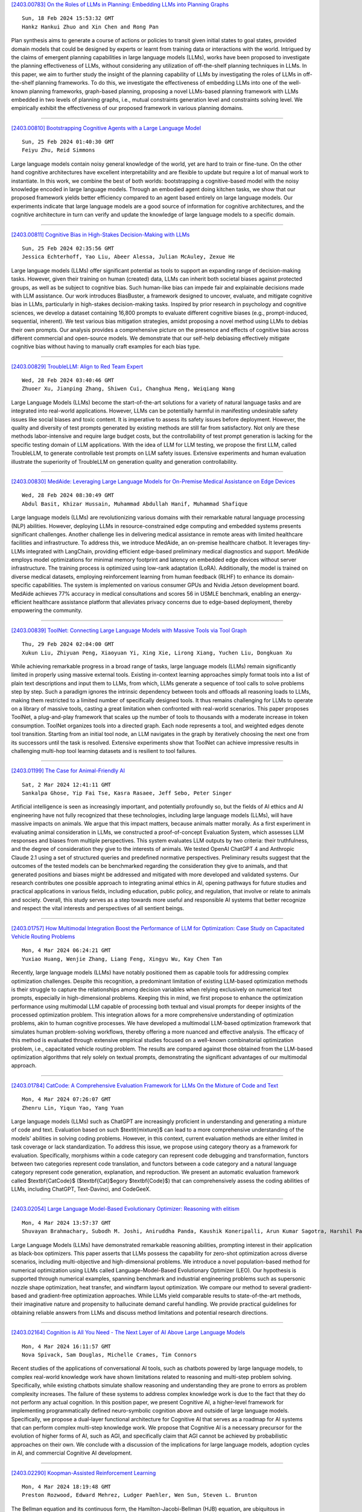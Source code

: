 
`[2403.00783] On the Roles of LLMs in Planning: Embedding LLMs into Planning Graphs <https://arxiv.org/abs/2403.00783>`__

::

    Sun, 18 Feb 2024 15:53:32 GMT
    Hankz Hankui Zhuo and Xin Chen and Rong Pan

Plan synthesis aims to generate a course of actions or policies to transit given initial states to goal states, provided domain models that could be designed by experts or learnt from training data or interactions with the world. Intrigued by the claims of emergent planning capabilities in large language models (LLMs), works have been proposed to investigate the planning effectiveness of LLMs, without considering any utilization of off-the-shelf planning techniques in LLMs. In this paper, we aim to further study the insight of the planning capability of LLMs by investigating the roles of LLMs in off-the-shelf planning frameworks. To do this, we investigate the effectiveness of embedding LLMs into one of the well-known planning frameworks, graph-based planning, proposing a novel LLMs-based planning framework with LLMs embedded in two levels of planning graphs, i.e., mutual constraints generation level and constraints solving level. We empirically exhibit the effectiveness of our proposed framework in various planning domains.

------------


`[2403.00810] Bootstrapping Cognitive Agents with a Large Language Model <https://arxiv.org/abs/2403.00810>`__

::

    Sun, 25 Feb 2024 01:40:30 GMT
    Feiyu Zhu, Reid Simmons

Large language models contain noisy general knowledge of the world, yet are hard to train or fine-tune. On the other hand cognitive architectures have excellent interpretability and are flexible to update but require a lot of manual work to instantiate. In this work, we combine the best of both worlds: bootstrapping a cognitive-based model with the noisy knowledge encoded in large language models. Through an embodied agent doing kitchen tasks, we show that our proposed framework yields better efficiency compared to an agent based entirely on large language models. Our experiments indicate that large language models are a good source of information for cognitive architectures, and the cognitive architecture in turn can verify and update the knowledge of large language models to a specific domain.

------------


`[2403.00811] Cognitive Bias in High-Stakes Decision-Making with LLMs <https://arxiv.org/abs/2403.00811>`__

::

    Sun, 25 Feb 2024 02:35:56 GMT
    Jessica Echterhoff, Yao Liu, Abeer Alessa, Julian McAuley, Zexue He

Large language models (LLMs) offer significant potential as tools to support an expanding range of decision-making tasks. However, given their training on human (created) data, LLMs can inherit both societal biases against protected groups, as well as be subject to cognitive bias. Such human-like bias can impede fair and explainable decisions made with LLM assistance. Our work introduces BiasBuster, a framework designed to uncover, evaluate, and mitigate cognitive bias in LLMs, particularly in high-stakes decision-making tasks.
Inspired by prior research in psychology and cognitive sciences, we develop a dataset containing 16,800 prompts to evaluate different cognitive biases (e.g., prompt-induced, sequential, inherent). We test various bias mitigation strategies, amidst proposing a novel method using LLMs to debias their own prompts. Our analysis provides a comprehensive picture on the presence and effects of cognitive bias across different commercial and open-source models.
We demonstrate that our self-help debiasing effectively mitigate cognitive bias without having to manually craft examples for each bias type.

------------


`[2403.00829] TroubleLLM: Align to Red Team Expert <https://arxiv.org/abs/2403.00829>`__

::

    Wed, 28 Feb 2024 03:40:46 GMT
    Zhuoer Xu, Jianping Zhang, Shiwen Cui, Changhua Meng, Weiqiang Wang

Large Language Models (LLMs) become the start-of-the-art solutions for a variety of natural language tasks and are integrated into real-world applications. However, LLMs can be potentially harmful in manifesting undesirable safety issues like social biases and toxic content. It is imperative to assess its safety issues before deployment. However, the quality and diversity of test prompts generated by existing methods are still far from satisfactory. Not only are these methods labor-intensive and require large budget costs, but the controllability of test prompt generation is lacking for the specific testing domain of LLM applications. With the idea of LLM for LLM testing, we propose the first LLM, called TroubleLLM, to generate controllable test prompts on LLM safety issues. Extensive experiments and human evaluation illustrate the superiority of TroubleLLM on generation quality and generation controllability.

------------


`[2403.00830] MedAide: Leveraging Large Language Models for On-Premise Medical Assistance on Edge Devices <https://arxiv.org/abs/2403.00830>`__

::

    Wed, 28 Feb 2024 08:30:49 GMT
    Abdul Basit, Khizar Hussain, Muhammad Abdullah Hanif, Muhammad Shafique

Large language models (LLMs) are revolutionizing various domains with their remarkable natural language processing (NLP) abilities. However, deploying LLMs in resource-constrained edge computing and embedded systems presents significant challenges. Another challenge lies in delivering medical assistance in remote areas with limited healthcare facilities and infrastructure. To address this, we introduce MedAide, an on-premise healthcare chatbot. It leverages tiny-LLMs integrated with LangChain, providing efficient edge-based preliminary medical diagnostics and support. MedAide employs model optimizations for minimal memory footprint and latency on embedded edge devices without server infrastructure. The training process is optimized using low-rank adaptation (LoRA). Additionally, the model is trained on diverse medical datasets, employing reinforcement learning from human feedback (RLHF) to enhance its domain-specific capabilities. The system is implemented on various consumer GPUs and Nvidia Jetson development board. MedAide achieves 77\% accuracy in medical consultations and scores 56 in USMLE benchmark, enabling an energy-efficient healthcare assistance platform that alleviates privacy concerns due to edge-based deployment, thereby empowering the community.

------------


`[2403.00839] ToolNet: Connecting Large Language Models with Massive Tools via Tool Graph <https://arxiv.org/abs/2403.00839>`__

::

    Thu, 29 Feb 2024 02:04:00 GMT
    Xukun Liu, Zhiyuan Peng, Xiaoyuan Yi, Xing Xie, Lirong Xiang, Yuchen Liu, Dongkuan Xu

While achieving remarkable progress in a broad range of tasks, large language models (LLMs) remain significantly limited in properly using massive external tools. Existing in-context learning approaches simply format tools into a list of plain text descriptions and input them to LLMs, from which, LLMs generate a sequence of tool calls to solve problems step by step. Such a paradigm ignores the intrinsic dependency between tools and offloads all reasoning loads to LLMs, making them restricted to a limited number of specifically designed tools. It thus remains challenging for LLMs to operate on a library of massive tools, casting a great limitation when confronted with real-world scenarios.
This paper proposes ToolNet, a plug-and-play framework that scales up the number of tools to thousands with a moderate increase in token consumption.
ToolNet organizes tools into a directed graph. Each node represents a tool, and weighted edges denote tool transition. Starting from an initial tool node, an LLM navigates in the graph by iteratively choosing the next one from its successors until the task is resolved. Extensive experiments show that ToolNet can achieve impressive results in challenging multi-hop tool learning datasets and is resilient to tool failures.

------------


`[2403.01199] The Case for Animal-Friendly AI <https://arxiv.org/abs/2403.01199>`__

::

    Sat, 2 Mar 2024 12:41:11 GMT
    Sankalpa Ghose, Yip Fai Tse, Kasra Rasaee, Jeff Sebo, Peter Singer

Artificial intelligence is seen as increasingly important, and potentially profoundly so, but the fields of AI ethics and AI engineering have not fully recognized that these technologies, including large language models (LLMs), will have massive impacts on animals. We argue that this impact matters, because animals matter morally.
As a first experiment in evaluating animal consideration in LLMs, we constructed a proof-of-concept Evaluation System, which assesses LLM responses and biases from multiple perspectives. This system evaluates LLM outputs by two criteria: their truthfulness, and the degree of consideration they give to the interests of animals. We tested OpenAI ChatGPT 4 and Anthropic Claude 2.1 using a set of structured queries and predefined normative perspectives. Preliminary results suggest that the outcomes of the tested models can be benchmarked regarding the consideration they give to animals, and that generated positions and biases might be addressed and mitigated with more developed and validated systems.
Our research contributes one possible approach to integrating animal ethics in AI, opening pathways for future studies and practical applications in various fields, including education, public policy, and regulation, that involve or relate to animals and society. Overall, this study serves as a step towards more useful and responsible AI systems that better recognize and respect the vital interests and perspectives of all sentient beings.

------------


`[2403.01757] How Multimodal Integration Boost the Performance of LLM for Optimization: Case Study on Capacitated Vehicle Routing Problems <https://arxiv.org/abs/2403.01757>`__

::

    Mon, 4 Mar 2024 06:24:21 GMT
    Yuxiao Huang, Wenjie Zhang, Liang Feng, Xingyu Wu, Kay Chen Tan

Recently, large language models (LLMs) have notably positioned them as capable tools for addressing complex optimization challenges. Despite this recognition, a predominant limitation of existing LLM-based optimization methods is their struggle to capture the relationships among decision variables when relying exclusively on numerical text prompts, especially in high-dimensional problems. Keeping this in mind, we first propose to enhance the optimization performance using multimodal LLM capable of processing both textual and visual prompts for deeper insights of the processed optimization problem. This integration allows for a more comprehensive understanding of optimization problems, akin to human cognitive processes. We have developed a multimodal LLM-based optimization framework that simulates human problem-solving workflows, thereby offering a more nuanced and effective analysis. The efficacy of this method is evaluated through extensive empirical studies focused on a well-known combinatorial optimization problem, i.e., capacitated vehicle routing problem. The results are compared against those obtained from the LLM-based optimization algorithms that rely solely on textual prompts, demonstrating the significant advantages of our multimodal approach.

------------


`[2403.01784] CatCode: A Comprehensive Evaluation Framework for LLMs On the Mixture of Code and Text <https://arxiv.org/abs/2403.01784>`__

::

    Mon, 4 Mar 2024 07:26:07 GMT
    Zhenru Lin, Yiqun Yao, Yang Yuan

Large language models (LLMs) such as ChatGPT are increasingly proficient in understanding and generating a mixture of code and text. Evaluation based on such $\textit{mixture}$ can lead to a more comprehensive understanding of the models' abilities in solving coding problems. However, in this context, current evaluation methods are either limited in task coverage or lack standardization.
To address this issue, we propose using category theory as a framework for evaluation. Specifically, morphisms within a code category can represent code debugging and transformation, functors between two categories represent code translation, and functors between a code category and a natural language category represent code generation, explanation, and reproduction. We present an automatic evaluation framework called $\textbf{CatCode}$ ($\textbf{Cat}$egory $\textbf{Code}$) that can comprehensively assess the coding abilities of LLMs, including ChatGPT, Text-Davinci, and CodeGeeX.

------------


`[2403.02054] Large Language Model-Based Evolutionary Optimizer: Reasoning with elitism <https://arxiv.org/abs/2403.02054>`__

::

    Mon, 4 Mar 2024 13:57:37 GMT
    Shuvayan Brahmachary, Subodh M. Joshi, Aniruddha Panda, Kaushik Koneripalli, Arun Kumar Sagotra, Harshil Patel, Ankush Sharma, Ameya D. Jagtap, Kaushic Kalyanaraman

Large Language Models (LLMs) have demonstrated remarkable reasoning abilities, prompting interest in their application as black-box optimizers.
This paper asserts that LLMs possess the capability for zero-shot optimization across diverse scenarios, including multi-objective and high-dimensional problems. We introduce a novel population-based method for numerical optimization using LLMs called Language-Model-Based Evolutionary Optimizer (LEO). Our hypothesis is supported through numerical examples, spanning benchmark and industrial engineering problems such as supersonic nozzle shape optimization, heat transfer, and windfarm layout optimization. We compare our method to several gradient-based and gradient-free optimization approaches.
While LLMs yield comparable results to state-of-the-art methods, their imaginative nature and propensity to hallucinate demand careful handling. We provide practical guidelines for obtaining reliable answers from LLMs and discuss method limitations and potential research directions.

------------


`[2403.02164] Cognition is All You Need - The Next Layer of AI Above Large Language Models <https://arxiv.org/abs/2403.02164>`__

::

    Mon, 4 Mar 2024 16:11:57 GMT
    Nova Spivack, Sam Douglas, Michelle Crames, Tim Connors

Recent studies of the applications of conversational AI tools, such as chatbots powered by large language models, to complex real-world knowledge work have shown limitations related to reasoning and multi-step problem solving.
Specifically, while existing chatbots simulate shallow reasoning and understanding they are prone to errors as problem complexity increases. The failure of these systems to address complex knowledge work is due to the fact that they do not perform any actual cognition. In this position paper, we present Cognitive AI, a higher-level framework for implementing programmatically defined neuro-symbolic cognition above and outside of large language models. Specifically, we propose a dual-layer functional architecture for Cognitive AI that serves as a roadmap for AI systems that can perform complex multi-step knowledge work. We propose that Cognitive AI is a necessary precursor for the evolution of higher forms of AI, such as AGI, and specifically claim that AGI cannot be achieved by probabilistic approaches on their own. We conclude with a discussion of the implications for large language models, adoption cycles in AI, and commercial Cognitive AI development.

------------


`[2403.02290] Koopman-Assisted Reinforcement Learning <https://arxiv.org/abs/2403.02290>`__

::

    Mon, 4 Mar 2024 18:19:48 GMT
    Preston Rozwood, Edward Mehrez, Ludger Paehler, Wen Sun, Steven L. Brunton

The Bellman equation and its continuous form, the Hamilton-Jacobi-Bellman (HJB) equation, are ubiquitous in reinforcement learning (RL) and control theory. However, these equations quickly become intractable for systems with high-dimensional states and nonlinearity. This paper explores the connection between the data-driven Koopman operator and Markov Decision Processes (MDPs), resulting in the development of two new RL algorithms to address these limitations. We leverage Koopman operator techniques to lift a nonlinear system into new coordinates where the dynamics become approximately linear, and where HJB-based methods are more tractable. In particular, the Koopman operator is able to capture the expectation of the time evolution of the value function of a given system via linear dynamics in the lifted coordinates. By parameterizing the Koopman operator with the control actions, we construct a ``Koopman tensor'' that facilitates the estimation of the optimal value function. Then, a transformation of Bellman's framework in terms of the Koopman tensor enables us to reformulate two max-entropy RL algorithms: soft value iteration and soft actor-critic (SAC). This highly flexible framework can be used for deterministic or stochastic systems as well as for discrete or continuous-time dynamics. Finally, we show that these Koopman Assisted Reinforcement Learning (KARL) algorithms attain state-of-the-art (SOTA) performance with respect to traditional neural network-based SAC and linear quadratic regulator (LQR) baselines on four controlled dynamical systems: a linear state-space system, the Lorenz system, fluid flow past a cylinder, and a double-well potential with non-isotropic stochastic forcing.

------------


`[2403.00794] Getting Serious about Humor: Crafting Humor Datasets with Unfunny Large Language Models <https://arxiv.org/abs/2403.00794>`__

::

    Fri, 23 Feb 2024 02:58:12 GMT
    Zachary Horvitz, Jingru Chen, Rahul Aditya, Harshvardhan Srivastava, Robert West, Zhou Yu, Kathleen McKeown

Humor is a fundamental facet of human cognition and interaction. Yet, despite recent advances in natural language processing, humor detection remains a challenging task that is complicated by the scarcity of datasets that pair humorous texts with similar non-humorous counterparts. In our work, we investigate whether large language models (LLMs), can generate synthetic data for humor detection via editing texts. We benchmark LLMs on an existing human dataset and show that current LLMs display an impressive ability to `unfun' jokes, as judged by humans and as measured on the downstream task of humor detection. We extend our approach to a code-mixed English-Hindi humor dataset, where we find that GPT-4's synthetic data is highly rated by bilingual annotators and provides challenging adversarial examples for humor classifiers.

------------


`[2403.00795] Executing Natural Language-Described Algorithms with Large Language Models: An Investigation <https://arxiv.org/abs/2403.00795>`__

::

    Fri, 23 Feb 2024 05:31:36 GMT
    Xin Zheng, Qiming Zhu, Hongyu Lin, Yaojie Lu, Xianpei Han and Le Sun

Executing computer programs described in natural language has long been a pursuit of computer science. With the advent of enhanced natural language understanding capabilities exhibited by large language models (LLMs), the path toward this goal has been illuminated. In this paper, we seek to examine the capacity of present-day LLMs to comprehend and execute algorithms outlined in natural language. We established an algorithm test set sourced from Introduction to Algorithm, a well-known textbook that contains many representative widely-used algorithms. To systematically assess LLMs' code execution abilities, we selected 30 algorithms, generated 300 random-sampled instances in total, and evaluated whether popular LLMs can understand and execute these algorithms. Our findings reveal that LLMs, notably GPT-4, can effectively execute programs described in natural language, as long as no heavy numeric computation is involved. We believe our findings contribute to evaluating LLMs' code execution abilities and would encourage further investigation and application for the computation power of LLMs.

------------


`[2403.00799] An Empirical Study of Data Ability Boundary in LLMs' Math Reasoning <https://arxiv.org/abs/2403.00799>`__

::

    Fri, 23 Feb 2024 17:38:43 GMT
    Zui Chen, Yezeng Chen, Jiaqi Han, Zhijie Huang, Ji Qi, Yi Zhou

Large language models (LLMs) are displaying emergent abilities for math reasoning tasks,and there is a growing attention on enhancing the ability of open-source LLMs through supervised fine-tuning (SFT).In this paper, we aim to explore a general data strategy for supervised data to help optimize and expand math reasoning ability.Firstly, we determine the ability boundary of reasoning paths augmentation by identifying these paths' minimal optimal set.Secondly, we validate that different abilities of the model can be cumulatively enhanced by Mix of Minimal Optimal Sets of corresponding types of data, while our models MMOS achieve SOTA performance on series base models under much lower construction costs.Besides, we point out GSM-HARD is not really hard and today's LLMs no longer lack numerical robustness.Also, we provide an Auto Problem Generator for robustness testing and educational applications.Our code and data are publicly available at https://github.com/cyzhh/MMOS.

------------


`[2403.00800] Brain-Inspired Two-Stage Approach: Enhancing Mathematical Reasoning by Imitating Human Thought Processes <https://arxiv.org/abs/2403.00800>`__

::

    Fri, 23 Feb 2024 17:40:31 GMT
    Yezeng Chen, Zui Chen, Yi Zhou

Although large language models demonstrate emergent abilities in solving math word problems, there is a challenging task in complex multi-step mathematical reasoning tasks. To improve model performance on mathematical reasoning tasks, previous work has conducted supervised fine-tuning on open-source models by improving the quality and quantity of data. In this paper, we propose a novel approach, named Brain, to imitate human thought processes to enhance mathematical reasoning abilities, using the Frontal Lobe Model to generate plans, and then employing the Parietal Lobe Model to generate code and execute to obtain answers. First, we achieve SOTA performance in comparison with Code LLaMA 7B based models through this method. Secondly, we find that plans can be explicitly extracted from natural language, code, or formal language. Our code and data are publicly available at https://github.com/cyzhh/Brain.

------------


`[2403.00812] LoRA Meets Dropout under a Unified Framework <https://arxiv.org/abs/2403.00812>`__

::

    Sun, 25 Feb 2024 07:09:10 GMT
    Sheng Wang, Liheng Chen, Jiyue Jiang, Boyang Xue, Lingpeng Kong, Chuan Wu

With the remarkable capabilities, large language models (LLMs) have emerged as essential elements in numerous NLP applications, while parameter-efficient finetuning, especially LoRA, has gained popularity as a lightweight approach for model customization. Meanwhile, various dropout methods, initially designed for full finetuning with all the parameters updated, alleviates overfitting associated with excessive parameter redundancy. Hence, a possible contradiction arises from negligible trainable parameters of LoRA and the effectiveness of previous dropout methods, which has been largely overlooked. To fill this gap, we first confirm that parameter-efficient LoRA is also overfitting-prone. We then revisit transformer-specific dropout methods, and establish their equivalence and distinctions mathematically and empirically. Building upon this comparative analysis, we introduce a unified framework for a comprehensive investigation, which instantiates these methods based on dropping position, structural pattern and compensation measure. Through this framework, we reveal the new preferences and performance comparisons of them when involved with limited trainable parameters. This framework also allows us to amalgamate the most favorable aspects into a novel dropout method named HiddenKey. Extensive experiments verify the remarkable superiority and sufficiency of HiddenKey across multiple models and tasks, which highlights it as the preferred approach for high-performance and parameter-efficient finetuning of LLMs.

------------


`[2403.00813] UrbanGPT: Spatio-Temporal Large Language Models <https://arxiv.org/abs/2403.00813>`__

::

    Sun, 25 Feb 2024 12:37:29 GMT
    Zhonghang Li, Lianghao Xia, Jiabin Tang, Yong Xu, Lei Shi, Long Xia, Dawei Yin, Chao Huang

Spatio-temporal prediction aims to forecast and gain insights into the ever-changing dynamics of urban environments across both time and space. Its purpose is to anticipate future patterns, trends, and events in diverse facets of urban life, including transportation, population movement, and crime rates.
Although numerous efforts have been dedicated to developing neural network techniques for accurate predictions on spatio-temporal data, it is important to note that many of these methods heavily depend on having sufficient labeled data to generate precise spatio-temporal representations. Unfortunately, the issue of data scarcity is pervasive in practical urban sensing scenarios.
Consequently, it becomes necessary to build a spatio-temporal model with strong generalization capabilities across diverse spatio-temporal learning scenarios.
Taking inspiration from the remarkable achievements of large language models (LLMs), our objective is to create a spatio-temporal LLM that can exhibit exceptional generalization capabilities across a wide range of downstream urban tasks. To achieve this objective, we present the UrbanGPT, which seamlessly integrates a spatio-temporal dependency encoder with the instruction-tuning paradigm. This integration enables LLMs to comprehend the complex inter-dependencies across time and space, facilitating more comprehensive and accurate predictions under data scarcity. To validate the effectiveness of our approach, we conduct extensive experiments on various public datasets, covering different spatio-temporal prediction tasks. The results consistently demonstrate that our UrbanGPT, with its carefully designed architecture, consistently outperforms state-of-the-art baselines. These findings highlight the potential of building large language models for spatio-temporal learning, particularly in zero-shot scenarios where labeled data is scarce.

------------


`[2403.00818] DenseMamba: State Space Models with Dense Hidden Connection for Efficient Large Language Models <https://arxiv.org/abs/2403.00818>`__

::

    Mon, 26 Feb 2024 09:21:59 GMT
    Wei He, Kai Han, Yehui Tang, Chengcheng Wang, Yujie Yang, Tianyu Guo, Yunhe Wang

Large language models (LLMs) face a daunting challenge due to the excessive computational and memory requirements of the commonly used Transformer architecture. While state space model (SSM) is a new type of foundational network architecture offering lower computational complexity, their performance has yet to fully rival that of Transformers. This paper introduces DenseSSM, a novel approach to enhance the flow of hidden information between layers in SSMs. By selectively integrating shallowlayer hidden states into deeper layers, DenseSSM retains fine-grained information crucial for the final output. Dense connections enhanced DenseSSM still maintains the training parallelizability and inference efficiency. The proposed method can be widely applicable to various SSM types like RetNet and Mamba. With similar model size, DenseSSM achieves significant improvements, exemplified by DenseRetNet outperforming the original RetNet with up to 5% accuracy improvement on public benchmarks.

------------


`[2403.00826] LLMGuard: Guarding Against Unsafe LLM Behavior <https://arxiv.org/abs/2403.00826>`__

::

    Tue, 27 Feb 2024 10:22:45 GMT
    Shubh Goyal, Medha Hira, Shubham Mishra, Sukriti Goyal, Arnav Goel, Niharika Dadu, Kirushikesh DB, Sameep Mehta, Nishtha Madaan

Although the rise of Large Language Models (LLMs) in enterprise settings brings new opportunities and capabilities, it also brings challenges, such as the risk of generating inappropriate, biased, or misleading content that violates regulations and can have legal concerns. To alleviate this, we present "LLMGuard", a tool that monitors user interactions with an LLM application and flags content against specific behaviours or conversation topics. To do this robustly, LLMGuard employs an ensemble of detectors.

------------


`[2403.00827] Self-Refinement of Language Models from External Proxy Metrics Feedback <https://arxiv.org/abs/2403.00827>`__

::

    Tue, 27 Feb 2024 19:13:01 GMT
    Keshav Ramji, Young-Suk Lee, Ram\'on Fernandez Astudillo, Md Arafat Sultan, Tahira Naseem, Asim Munawar, Radu Florian, Salim Roukos

It is often desirable for Large Language Models (LLMs) to capture multiple objectives when providing a response. In document-grounded response generation, for example, agent responses are expected to be relevant to a user's query while also being grounded in a given document. In this paper, we introduce Proxy Metric-based Self-Refinement (ProMiSe), which enables an LLM to refine its own initial response along key dimensions of quality guided by external metrics feedback, yielding an overall better final response. ProMiSe leverages feedback on response quality through principle-specific proxy metrics, and iteratively refines its response one principle at a time. We apply ProMiSe to open source language models Flan-T5-XXL and Llama-2-13B-Chat, to evaluate its performance on document-grounded question answering datasets, MultiDoc2Dial and QuAC, demonstrating that self-refinement improves response quality. We further show that fine-tuning Llama-2-13B-Chat on the synthetic dialogue data generated by ProMiSe yields significant performance improvements over the zero-shot baseline as well as a supervised fine-tuned model on human annotated data.

------------


`[2403.00828] Deep Learning Detection Method for Large Language Models-Generated Scientific Content <https://arxiv.org/abs/2403.00828>`__

::

    Tue, 27 Feb 2024 19:16:39 GMT
    Bushra Alhijawi, Rawan Jarrar, Aseel AbuAlRub, and Arwa Bader

Large Language Models (LLMs), such as GPT-3 and BERT, reshape how textual content is written and communicated. These models have the potential to generate scientific content that is indistinguishable from that written by humans. Hence, LLMs carry severe consequences for the scientific community, which relies on the integrity and reliability of publications. This research paper presents a novel ChatGPT-generated scientific text detection method, AI-Catcher. AI-Catcher integrates two deep learning models, multilayer perceptron (MLP) and convolutional neural networks (CNN). The MLP learns the feature representations of the linguistic and statistical features. The CNN extracts high-level representations of the sequential patterns from the textual content. AI-Catcher is a multimodal model that fuses hidden patterns derived from MLP and CNN. In addition, a new ChatGPT-Generated scientific text dataset is collected to enhance AI-generated text detection tools, AIGTxt. AIGTxt contains 3000 records collected from published academic articles across ten domains and divided into three classes: Human-written, ChatGPT-generated, and Mixed text. Several experiments are conducted to evaluate the performance of AI-Catcher. The comparative results demonstrate the capability of AI-Catcher to distinguish between human-written and ChatGPT-generated scientific text more accurately than alternative methods. On average, AI-Catcher improved accuracy by 37.4%.

------------


`[2403.00835] CLLMs: Consistency Large Language Models <https://arxiv.org/abs/2403.00835>`__

::

    Wed, 28 Feb 2024 20:17:04 GMT
    Siqi Kou, Lanxiang Hu, Zhezhi He, Zhijie Deng, Hao Zhang

Parallel decoding methods such as Jacobi decoding show promise for more efficient LLM inference as it breaks the sequential nature of the LLM decoding process and transforms it into parallelizable computation. However, in practice, it achieves little speedup compared to traditional autoregressive (AR) decoding, primarily because Jacobi decoding seldom accurately predicts more than one token in a single fixed-point iteration step. To address this, we develop a new approach aimed at realizing fast convergence from any state to the fixed point on a Jacobi trajectory. This is accomplished by refining the target LLM to consistently predict the fixed point given any state as input.
Extensive experiments demonstrate the effectiveness of our method, showing 2.4$\times$ to 3.4$\times$ improvements in generation speed while preserving generation quality across both domain-specific and open-domain benchmarks.

------------


`[2403.00840] EyeGPT: Ophthalmic Assistant with Large Language Models <https://arxiv.org/abs/2403.00840>`__

::

    Thu, 29 Feb 2024 09:35:41 GMT
    Xiaolan Chen, Ziwei Zhao, Weiyi Zhang, Pusheng Xu, Le Gao, Mingpu Xu, Yue Wu, Yinwen Li, Danli Shi, Mingguang He

Artificial intelligence (AI) has gained significant attention in healthcare consultation due to its potential to improve clinical workflow and enhance medical communication. However, owing to the complex nature of medical information, large language models (LLM) trained with general world knowledge might not possess the capability to tackle medical-related tasks at an expert level. Here, we introduce EyeGPT, a specialized LLM designed specifically for ophthalmology, using three optimization strategies including role-playing, finetuning, and retrieval-augmented generation. In particular, we proposed a comprehensive evaluation framework that encompasses a diverse dataset, covering various subspecialties of ophthalmology, different users, and diverse inquiry intents. Moreover, we considered multiple evaluation metrics, including accuracy, understandability, trustworthiness, empathy, and the proportion of hallucinations. By assessing the performance of different EyeGPT variants, we identify the most effective one, which exhibits comparable levels of understandability, trustworthiness, and empathy to human ophthalmologists (all Ps>0.05). Overall, ur study provides valuable insights for future research, facilitating comprehensive comparisons and evaluations of different strategies for developing specialized LLMs in ophthalmology. The potential benefits include enhancing the patient experience in eye care and optimizing ophthalmologists' services.

------------


`[2403.00862] NewsBench: Systematic Evaluation of LLMs for Writing Proficiency and Safety Adherence in Chinese Journalistic Editorial Applications <https://arxiv.org/abs/2403.00862>`__

::

    Thu, 29 Feb 2024 21:05:14 GMT
    Miao Li and Ming-Bin Chen and Bo Tang and Shengbin Hou and Pengyu Wang and Haiying Deng and Zhiyu Li and Feiyu Xiong and Keming Mao and Peng Cheng and Yi Luo

This study presents NewsBench, a novel benchmark framework developed to evaluate the capability of Large Language Models (LLMs) in Chinese Journalistic Writing Proficiency (JWP) and their Safety Adherence (SA), addressing the gap between journalistic ethics and the risks associated with AI utilization.
Comprising 1,267 tasks across 5 editorial applications, 7 aspects (including safety and journalistic writing with 4 detailed facets), and spanning 24 news topics domains, NewsBench employs two GPT-4 based automatic evaluation protocols validated by human assessment. Our comprehensive analysis of 11 LLMs highlighted GPT-4 and ERNIE Bot as top performers, yet revealed a relative deficiency in journalistic ethic adherence during creative writing tasks. These findings underscore the need for enhanced ethical guidance in AI-generated journalistic content, marking a step forward in aligning AI capabilities with journalistic standards and safety considerations.

------------


`[2403.00868] SoftTiger: A Clinical Foundation Model for Healthcare Workflows <https://arxiv.org/abs/2403.00868>`__

::

    Fri, 1 Mar 2024 04:39:16 GMT
    Ye Chen, Igor Couto, Wei Cai, Cong Fu, Bruno Dorneles

We release and introduce SoftTiger, a clinical large language model (CLaM) designed as a foundation model for healthcare workflows. The narrative and unstructured nature of clinical notes is a major obstacle for healthcare intelligentization. We address a critical problem of structuring clinical notes into clinical data, according to international interoperability standards. We collect and annotate data for three critical subtasks, namely, international patient summary, clinical impression and medical encounter. We then supervised fine-tuned a state-of-the-art LLM using public and credentialed clinical data.
The training is orchestrated in a way that the target model can first support basic clinical tasks such as abbreviation expansion and temporal information extraction, and then learn to perform more complex downstream clinical tasks such as impression and encounter summary. Moreover, we address, several modeling challenges in the healthcare context, e.g., extra long context window.
Our blind pairwise evaluation shows that SoftTiger outperforms other popular open-source models and GPT-3.5, comparable to Gemini-pro, and only has a mild gap from GPT-4. We believe that LLMs may become a step-stone towards healthcare digitalization and democratization. Therefore, we publicly release SoftTiger models at scales of 13 billion and 70 billion parameters, as well as datasets and code for our innovative scalable evaluation, hopefully, making a significant contribution to the healthcare industry.

------------


`[2403.00896] DiaHalu: A Dialogue-level Hallucination Evaluation Benchmark for Large Language Models <https://arxiv.org/abs/2403.00896>`__

::

    Fri, 1 Mar 2024 15:38:55 GMT
    Kedi Chen and Qin Chen and Jie Zhou and Yishen He and Liang He

Since large language models (LLMs) achieve significant success in recent years, the hallucination issue remains a challenge, numerous benchmarks are proposed to detect the hallucination. Nevertheless, some of these benchmarks are not naturally generated by LLMs but are intentionally induced. Also, many merely focus on the factuality hallucination while ignoring the faithfulness hallucination. Additionally, although dialogue pattern is more widely utilized in the era of LLMs, current benchmarks only concentrate on sentence-level and passage-level hallucination. In this study, we propose DiaHalu, the first dialogue-level hallucination evaluation benchmark to our knowledge. Initially, we integrate the collected topics into system prompts and facilitate a dialogue between two ChatGPT3.5. Subsequently, we manually modify the contents that do not adhere to human language conventions and then have LLMs re-generate, simulating authentic human-machine interaction scenarios. Finally, professional scholars annotate all the samples in the dataset. DiaHalu covers four common multi-turn dialogue domains and five hallucination subtypes, extended from factuality and faithfulness hallucination. Experiments through some well-known LLMs and detection methods on the dataset show that DiaHalu is a challenging benchmark, holding significant value for further research.

------------


`[2403.00952] MediSwift: Efficient Sparse Pre-trained Biomedical Language Models <https://arxiv.org/abs/2403.00952>`__

::

    Fri, 1 Mar 2024 20:03:44 GMT
    Vithursan Thangarasa, Mahmoud Salem, Shreyas Saxena, Kevin Leong, Joel Hestness, Sean Lie

Large language models (LLMs) are typically trained on general source data for various domains, but a recent surge in domain-specific LLMs has shown their potential to outperform general-purpose models in domain-specific tasks (e.g., biomedicine). Although domain-specific pre-training enhances efficiency and leads to smaller models, the computational costs of training these LLMs remain high, posing budgeting challenges. We introduce MediSwift, a suite of biomedical LMs that leverage sparse pre-training on domain-specific biomedical text data. By inducing up to 75% weight sparsity during the pre-training phase, MediSwift achieves a 2-2.5x reduction in training FLOPs. Notably, all sparse pre-training was performed on the Cerebras CS-2 system, which is specifically designed to realize the acceleration benefits from unstructured weight sparsity, thereby significantly enhancing the efficiency of the MediSwift models. Through subsequent dense fine-tuning and strategic soft prompting, MediSwift models outperform existing LLMs up to 7B parameters on biomedical tasks, setting new benchmarks w.r.t efficiency-accuracy on tasks such as PubMedQA. Our results show that sparse pre-training, along with dense fine-tuning and soft prompting, offers an effective method for creating high-performing, computationally efficient models in specialized domains.

------------


`[2403.00953] AutoRD: An Automatic and End-to-End System for Rare Disease Knowledge Graph Construction Based on Ontologies-enhanced Large Language Models <https://arxiv.org/abs/2403.00953>`__

::

    Fri, 1 Mar 2024 20:06:39 GMT
    Lang Cao, Jimeng Sun, Adam Cross

Objectives: Our objective is to create an end-to-end system called AutoRD, which automates extracting information from clinical text about rare diseases.
We have conducted various tests to evaluate the performance of AutoRD and highlighted its strengths and limitations in this paper.
Materials and Methods: Our system, AutoRD, is a software pipeline involving data preprocessing, entity extraction, relation extraction, entity calibration, and knowledge graph construction. We implement this using large language models and medical knowledge graphs developed from open-source medical ontologies. We quantitatively evaluate our system on entity extraction, relation extraction, and the performance of knowledge graph construction.
Results: AutoRD achieves an overall F1 score of 47.3%, a 14.4% improvement compared to the base LLM. In detail, AutoRD achieves an overall entity extraction F1 score of 56.1% (rare_disease: 83.5%, disease: 35.8%, symptom_and_sign: 46.1%, anaphor: 67.5%) and an overall relation extraction F1 score of 38.6% (produces: 34.7%, increases_risk_of: 12.4%, is_a: 37.4%, is_acronym: 44.1%, is_synonym: 16.3%, anaphora: 57.5%). Our qualitative experiment also demonstrates that the performance in constructing the knowledge graph is commendable.
Discussion: AutoRD demonstrates the potential of LLM applications in rare disease detection. This improvement is attributed to several design, including the integration of ontologies-enhanced LLMs.
Conclusion: AutoRD is an automated end-to-end system for extracting rare disease information from text to build knowledge graphs. It uses ontologies-enhanced LLMs for a robust medical knowledge base. The superior performance of AutoRD is validated by experimental evaluations, demonstrating the potential of LLMs in healthcare.

------------


`[2403.00964] MALTO at SemEval-2024 Task 6: Leveraging Synthetic Data for LLM Hallucination Detection <https://arxiv.org/abs/2403.00964>`__

::

    Fri, 1 Mar 2024 20:31:10 GMT
    Federico Borra, Claudio Savelli, Giacomo Rosso, Alkis Koudounas, Flavio Giobergia

In Natural Language Generation (NLG), contemporary Large Language Models (LLMs) face several challenges, such as generating fluent yet inaccurate outputs and reliance on fluency-centric metrics. This often leads to neural networks exhibiting "hallucinations". The SHROOM challenge focuses on automatically identifying these hallucinations in the generated text. To tackle these issues, we introduce two key components, a data augmentation pipeline incorporating LLM-assisted pseudo-labelling and sentence rephrasing, and a voting ensemble from three models pre-trained on Natural Language Inference (NLI) tasks and fine-tuned on diverse datasets.

------------


`[2403.00982] LocalRQA: From Generating Data to Locally Training, Testing, and Deploying Retrieval-Augmented QA Systems <https://arxiv.org/abs/2403.00982>`__

::

    Fri, 1 Mar 2024 21:10:20 GMT
    Xiao Yu, Yunan Lu, Zhou Yu

Retrieval-augmented question-answering systems combine retrieval techniques with large language models to provide answers that are more accurate and informative. Many existing toolkits allow users to quickly build such systems using off-the-shelf models, but they fall short in supporting researchers and developers to customize the model training, testing, and deployment process. We propose LocalRQA, an open-source toolkit that features a wide selection of model training algorithms, evaluation methods, and deployment tools curated from the latest research. As a showcase, we build QA systems using online documentation obtained from Databricks and Faire's websites. We find 7B-models trained and deployed using LocalRQA reach a similar performance compared to using OpenAI's text-ada-002 and GPT-4-turbo.

------------


`[2403.00990] Formulation Comparison for Timeline Construction using LLMs <https://arxiv.org/abs/2403.00990>`__

::

    Fri, 1 Mar 2024 21:24:24 GMT
    Kimihiro Hasegawa, Nikhil Kandukuri, Susan Holm, Yukari Yamakawa, Teruko Mitamura

Constructing a timeline requires identifying the chronological order of events in an article. In prior timeline construction datasets, temporal orders are typically annotated by either event-to-time anchoring or event-to-event pairwise ordering, both of which suffer from missing temporal information. To mitigate the issue, we develop a new evaluation dataset, TimeSET, consisting of single-document timelines with document-level order annotation. TimeSET features saliency-based event selection and partial ordering, which enable a practical annotation workload. Aiming to build better automatic timeline construction systems, we propose a novel evaluation framework to compare multiple task formulations with TimeSET by prompting open LLMs, i.e., Llama 2 and Flan-T5. Considering that identifying temporal orders of events is a core subtask in timeline construction, we further benchmark open LLMs on existing event temporal ordering datasets to gain a robust understanding of their capabilities. Our experiments show that (1) NLI formulation with Flan-T5 demonstrates a strong performance among others, while (2) timeline construction and event temporal ordering are still challenging tasks for few-shot LLMs. Our code and data are available at https://github.com/kimihiroh/timeset.

------------


`[2403.00998] Predictions from language models for multiple-choice tasks are not robust under variation of scoring methods <https://arxiv.org/abs/2403.00998>`__

::

    Fri, 1 Mar 2024 21:48:08 GMT
    Polina Tsvilodub, Hening Wang, Sharon Grosch and Michael Franke

This paper systematically compares different methods of deriving item-level predictions of language models for multiple-choice tasks. It compares scoring methods for answer options based on free generation of responses, various probability-based scores, a Likert-scale style rating method, and embedding similarity. In a case study on pragmatic language interpretation, we find that LLM predictions are not robust under variation of method choice, both within a single LLM and across different LLMs. As this variability entails pronounced researcher degrees of freedom in reporting results, knowledge of the variability is crucial to secure robustness of results and research integrity.

------------


`[2403.01002] Attribute Structuring Improves LLM-Based Evaluation of Clinical Text Summaries <https://arxiv.org/abs/2403.01002>`__

::

    Fri, 1 Mar 2024 21:59:03 GMT
    Zelalem Gero, Chandan Singh, Yiqing Xie, Sheng Zhang, Tristan Naumann, Jianfeng Gao, Hoifung Poon

Summarizing clinical text is crucial in health decision-support and clinical research. Large language models (LLMs) have shown the potential to generate accurate clinical text summaries, but still struggle with issues regarding grounding and evaluation, especially in safety-critical domains such as health.
Holistically evaluating text summaries is challenging because they may contain unsubstantiated information. Here, we explore a general mitigation framework using Attribute Structuring (AS), which structures the summary evaluation process. It decomposes the evaluation process into a grounded procedure that uses an LLM for relatively simple structuring and scoring tasks, rather than the full task of holistic summary evaluation. Experiments show that AS consistently improves the correspondence between human annotations and automated metrics in clinical text summarization. Additionally, AS yields interpretations in the form of a short text span corresponding to each output, which enables efficient human auditing, paving the way towards trustworthy evaluation of clinical information in resource-constrained scenarios. We release our code, prompts, and an open-source benchmark at https://github.com/microsoft/attribute-structuring.

------------


`[2403.01031] Peacock: A Family of Arabic Multimodal Large Language Models and Benchmarks <https://arxiv.org/abs/2403.01031>`__

::

    Fri, 1 Mar 2024 23:38:02 GMT
    Fakhraddin Alwajih, El Moatez Billah Nagoudi, Gagan Bhatia, Abdelrahman Mohamed, Muhammad Abdul-Mageed

Multimodal large language models (MLLMs) have proven effective in a wide range of tasks requiring complex reasoning and linguistic comprehension.
However, due to a lack of high-quality multimodal resources in languages other than English, success of MLLMs remains relatively limited to English-based settings. This poses significant challenges in developing comparable models for other languages, including even those with large speaker populations such as Arabic. To alleviate this challenge, we introduce a comprehensive family of Arabic MLLMs, dubbed \textit{Peacock}, with strong vision and language capabilities. Through comprehensive qualitative and quantitative analysis, we demonstrate the solid performance of our models on various visual reasoning tasks and further show their emerging dialectal potential. Additionally, we introduce ~\textit{Henna}, a new benchmark specifically designed for assessing MLLMs on aspects related to Arabic culture, setting the first stone for culturally-aware Arabic MLLMs.The GitHub repository for the \textit{Peacock} project is available at \url{https://github.com/UBC-NLP/peacock}.

------------


`[2403.01061] Reading Subtext: Evaluating Large Language Models on Short Story Summarization with Writers <https://arxiv.org/abs/2403.01061>`__

::

    Sat, 2 Mar 2024 01:52:14 GMT
    Melanie Subbiah, Sean Zhang, Lydia B. Chilton, Kathleen McKeown

We evaluate recent Large language Models (LLMs) on the challenging task of summarizing short stories, which can be lengthy, and include nuanced subtext or scrambled timelines. Importantly, we work directly with authors to ensure that the stories have not been shared online (and therefore are unseen by the models), and to obtain informed evaluations of summary quality using judgments from the authors themselves. Through quantitative and qualitative analysis grounded in narrative theory, we compare GPT-4, Claude-2.1, and LLama-2-70B. We find that all three models make faithfulness mistakes in over 50% of summaries and struggle to interpret difficult subtext. However, at their best, the models can provide thoughtful thematic analysis of stories. We additionally demonstrate that LLM judgments of summary quality do not match the feedback from the writers.

------------


`[2403.01063] FaiMA: Feature-aware In-context Learning for Multi-domain Aspect-based Sentiment Analysis <https://arxiv.org/abs/2403.01063>`__

::

    Sat, 2 Mar 2024 02:00:51 GMT
    Songhua Yang, Xinke Jiang, Hanjie Zhao, Wenxuan Zeng, Hongde Liu, Yuxiang Jia

Multi-domain aspect-based sentiment analysis (ABSA) seeks to capture fine-grained sentiment across diverse domains. While existing research narrowly focuses on single-domain applications constrained by methodological limitations and data scarcity, the reality is that sentiment naturally traverses multiple domains. Although large language models (LLMs) offer a promising solution for ABSA, it is difficult to integrate effectively with established techniques, including graph-based models and linguistics, because modifying their internal architecture is not easy. To alleviate this problem, we propose a novel framework, Feature-aware In-context Learning for Multi-domain ABSA (FaiMA). The core insight of FaiMA is to utilize in-context learning (ICL) as a feature-aware mechanism that facilitates adaptive learning in multi-domain ABSA tasks. Specifically, we employ a multi-head graph attention network as a text encoder optimized by heuristic rules for linguistic, domain, and sentiment features. Through contrastive learning, we optimize sentence representations by focusing on these diverse features. Additionally, we construct an efficient indexing mechanism, allowing FaiMA to stably retrieve highly relevant examples across multiple dimensions for any given input. To evaluate the efficacy of FaiMA, we build the first multi-domain ABSA benchmark dataset. Extensive experimental results demonstrate that FaiMA achieves significant performance improvements in multiple domains compared to baselines, increasing F1 by 2.07% on average. Source code and data sets are anonymously available at https://github.com/SupritYoung/FaiMA.

------------


`[2403.01069] LLMCRIT: Teaching Large Language Models to Use Criteria <https://arxiv.org/abs/2403.01069>`__

::

    Sat, 2 Mar 2024 02:25:55 GMT
    Weizhe Yuan and Pengfei Liu and Matthias Gall\'e

Humans follow criteria when they execute tasks, and these criteria are directly used to assess the quality of task completion. Therefore, having models learn to use criteria to provide feedback can help humans or models to perform tasks better. However, existing research in this field tends to consider only a limited set of criteria or quality assessment aspects. To fill this gap, we propose a general framework that enables large language models (LLMs) to use comprehensive criteria for a task in delivering natural language feedback on task execution. In particular, we present a model-in-the-loop framework that semi-automatically derives criteria from collected guidelines for different writing tasks and constructs in-context demonstrations for each criterion. We choose three tasks from real-world scenarios to operationalize this idea: paper introduction writing, Python code writing, and Reddit post writing, and evaluate our feedback generation framework using different LLMs.
The results reveal the fine-grained effects of incorporating criteria and demonstrations and provide valuable insights on how to teach LLMs to use criteria more effectively.

------------


`[2403.01081] LAB: Large-Scale Alignment for ChatBots <https://arxiv.org/abs/2403.01081>`__

::

    Sat, 2 Mar 2024 03:48:37 GMT
    Shivchander Sudalairaj, Abhishek Bhandwaldar, Aldo Pareja, Kai Xu, David D. Cox, Akash Srivastava

This work introduces LAB (Large-scale Alignment for chatBots), a novel methodology designed to overcome the scalability challenges in the instruction-tuning phase of large language model (LLM) training. Leveraging a taxonomy-guided synthetic data generation process and a multi-phase tuning framework, LAB significantly reduces reliance on expensive human annotations and proprietary models like GPT-4. We demonstrate that LAB-trained models can achieve competitive performance across several benchmarks compared to models trained with traditional human-annotated or GPT-4 generated synthetic data.
Thus offering a scalable, cost-effective solution for enhancing LLM capabilities and instruction-following behaviors without the drawbacks of catastrophic forgetting, marking a step forward in the efficient training of LLMs for a wide range of applications.

------------


`[2403.01106] Distilling Text Style Transfer With Self-Explanation From LLMs <https://arxiv.org/abs/2403.01106>`__

::

    Sat, 2 Mar 2024 06:38:15 GMT
    Chiyu Zhang, Honglong Cai, Yuezhang (Music) Li, Yuexin Wu, Le Hou, Muhammad Abdul-Mageed

Text Style Transfer (TST) seeks to alter the style of text while retaining its core content. Given the constraints of limited parallel datasets for TST, we propose CoTeX, a framework that leverages large language models (LLMs) alongside chain-of-thought (CoT) prompting to facilitate TST. CoTeX distills the complex rewriting and reasoning capabilities of LLMs into more streamlined models capable of working with both non-parallel and parallel data. Through experimentation across four TST datasets, CoTeX is shown to surpass traditional supervised fine-tuning and knowledge distillation methods, particularly in low-resource settings. We conduct a comprehensive evaluation, comparing CoTeX against current unsupervised, supervised, in-context learning (ICL) techniques, and instruction-tuned LLMs. Furthermore, CoTeX distinguishes itself by offering transparent explanations for its style transfer process.

------------


`[2403.01139] ParallelPARC: A Scalable Pipeline for Generating Natural-Language Analogies <https://arxiv.org/abs/2403.01139>`__

::

    Sat, 2 Mar 2024 08:53:40 GMT
    Oren Sultan, Yonatan Bitton, Ron Yosef, Dafna Shahaf

Analogy-making is central to human cognition, allowing us to adapt to novel situations -- an ability that current AI systems still lack. Most analogy datasets today focus on simple analogies (e.g., word analogies); datasets including complex types of analogies are typically manually curated and very small. We believe that this holds back progress in computational analogy. In this work, we design a data generation pipeline, ParallelPARC (Parallel Paragraph Creator) leveraging state-of-the-art Large Language Models (LLMs) to create complex, paragraph-based analogies, as well as distractors, both simple and challenging. We demonstrate our pipeline and create ProPara-Logy, a dataset of analogies between scientific processes. We publish a gold-set, validated by humans, and a silver-set, generated automatically. We test LLMs' and humans' analogy recognition in binary and multiple-choice settings, and found that humans outperform the best models (~13% gap) after a light supervision. We demonstrate that our silver-set is useful for training models. Lastly, we show challenging distractors confuse LLMs, but not humans. We hope our pipeline will encourage research in this emerging field.

------------


`[2403.01152] A Survey of AI-generated Text Forensic Systems: Detection, Attribution, and Characterization <https://arxiv.org/abs/2403.01152>`__

::

    Sat, 2 Mar 2024 09:39:13 GMT
    Tharindu Kumarage, Garima Agrawal, Paras Sheth, Raha Moraffah, Aman Chadha, Joshua Garland, Huan Liu

We have witnessed lately a rapid proliferation of advanced Large Language Models (LLMs) capable of generating high-quality text. While these LLMs have revolutionized text generation across various domains, they also pose significant risks to the information ecosystem, such as the potential for generating convincing propaganda, misinformation, and disinformation at scale.
This paper offers a review of AI-generated text forensic systems, an emerging field addressing the challenges of LLM misuses. We present an overview of the existing efforts in AI-generated text forensics by introducing a detailed taxonomy, focusing on three primary pillars: detection, attribution, and characterization. These pillars enable a practical understanding of AI-generated text, from identifying AI-generated content (detection), determining the specific AI model involved (attribution), and grouping the underlying intents of the text (characterization). Furthermore, we explore available resources for AI-generated text forensics research and discuss the evolving challenges and future directions of forensic systems in an AI era.

------------


`[2403.01165] STAR: Constraint LoRA with Dynamic Active Learning for Data-Efficient Fine-Tuning of Large Language Models <https://arxiv.org/abs/2403.01165>`__

::

    Sat, 2 Mar 2024 10:38:10 GMT
    Linhai Zhang, Jialong Wu, Deyu Zhou, Guoqiang Xu

Though Large Language Models (LLMs) have demonstrated the powerful capabilities of few-shot learning through prompting methods, supervised training is still necessary for complex reasoning tasks. Because of their extensive parameters and memory consumption, both Parameter-Efficient Fine-Tuning (PEFT) methods and Memory-Efficient Fine-Tuning methods have been proposed for LLMs. Nevertheless, the issue of large annotated data consumption, the aim of Data-Efficient Fine-Tuning, remains unexplored. One obvious way is to combine the PEFT method with active learning. However, the experimental results show that such a combination is not trivial and yields inferior results. Through probe experiments, such observation might be explained by two main reasons: uncertainty gap and poor model calibration. Therefore, in this paper, we propose a novel approach to effectively integrate uncertainty-based active learning and LoRA. Specifically, for the uncertainty gap, we introduce a dynamic uncertainty measurement that combines the uncertainty of the base model and the uncertainty of the full model during the iteration of active learning.
For poor model calibration, we incorporate the regularization method during LoRA training to keep the model from being over-confident, and the Monte-Carlo dropout mechanism is employed to enhance the uncertainty estimation.
Experimental results show that the proposed approach outperforms existing baseline models on three complex reasoning tasks.

------------


`[2403.01185] Balancing Exploration and Exploitation in LLM using Soft RLLF for Enhanced Negation Understanding <https://arxiv.org/abs/2403.01185>`__

::

    Sat, 2 Mar 2024 11:54:55 GMT
    Ha-Thanh Nguyen, Ken Satoh

Finetuning approaches in NLP often focus on exploitation rather than exploration, which may lead to suboptimal models. Given the vast search space of natural language, this limited exploration can restrict their performance in complex, high-stakes domains, where accurate negation understanding and logical reasoning abilities are crucial. To address this issue, we leverage Reinforcement Learning from Logical Feedback (RLLF) to create an effective balance between exploration and exploitation in LLMs. Our approach employs an appropriate benchmark dataset for training and evaluation, highlighting the importance of exploration in enhancing negation understanding capabilities. We compare the performance of our RLLF-enhanced LLMs with baseline models trained without RLLF, demonstrating the value of this balanced approach. Furthermore, we showcase the potential of our method in legal AI applications by employing transfer learning and evaluating its impact on negation understanding. Our experimental results exhibit the effectiveness of balancing exploration and exploitation with RLLF in improving LLMs' negation capabilities. This has implications for the development of more accurate, reliable, and logically consistent language models in high-stakes domains.

------------


`[2403.01193] RAGged Edges: The Double-Edged Sword of Retrieval-Augmented Chatbots <https://arxiv.org/abs/2403.01193>`__

::

    Sat, 2 Mar 2024 12:19:04 GMT
    Philip Feldman. James R. Foulds, Shimei Pan

Large language models (LLMs) like ChatGPT demonstrate the remarkable progress of artificial intelligence. However, their tendency to hallucinate -- generate plausible but false information -- poses a significant challenge. This issue is critical, as seen in recent court cases where ChatGPT's use led to citations of non-existent legal rulings. This paper explores how Retrieval-Augmented Generation (RAG) can counter hallucinations by integrating external knowledge with prompts. We empirically evaluate RAG against standard LLMs using prompts designed to induce hallucinations. Our results show that RAG increases accuracy in some cases, but can still be misled when prompts directly contradict the model's pre-trained understanding. These findings highlight the complex nature of hallucinations and the need for more robust solutions to ensure LLM reliability in real-world applications. We offer practical recommendations for RAG deployment and discuss implications for the development of more trustworthy LLMs.

------------


`[2403.01197] DMoERM: Recipes of Mixture-of-Experts for Effective Reward Modeling <https://arxiv.org/abs/2403.01197>`__

::

    Sat, 2 Mar 2024 12:31:22 GMT
    Shanghaoran Quan

The performance of the reward model (RM) is a critical factor in improving the effectiveness of the large language model (LLM) during alignment fine-tuning. There remain two challenges in RM training: 1) training the same RM using various categories of data may cause its generalization performance to suffer from multi-task disturbance, and 2) the human annotation consistency rate is generally only $60\%$ to $75\%$, causing training data to contain a lot of noise. To tackle these two challenges, we introduced the idea of Mixture-of-Experts (MoE) into the field of RM for the first time. We propose the Double-Layer MoE RM (DMoERM). The outer layer MoE is a sparse model. After classifying an input into task categories, we route it to the corresponding inner layer task-specific model. The inner layer MoE is a dense model. We decompose the specific task into multiple capability dimensions and individually fine-tune a LoRA expert on each one. Their outputs are then synthesized by an MLP to compute the final rewards. To minimize costs, we call a public LLM API to obtain the capability preference labels. The validation on manually labeled datasets confirms that our model attains superior consistency with human preference and outstrips advanced generative approaches. Meanwhile, through BoN sampling and RL experiments, we demonstrate that our model outperforms state-of-the-art ensemble methods of RM and mitigates the overoptimization problem. Our code and dataset are available at: https://github.com/quanshr/DMoERM-v1.

------------


`[2403.01216] API Is Enough: Conformal Prediction for Large Language Models Without Logit-Access <https://arxiv.org/abs/2403.01216>`__

::

    Sat, 2 Mar 2024 14:14:45 GMT
    Jiayuan Su, Jing Luo, Hongwei Wang, Lu Cheng

This study aims to address the pervasive challenge of quantifying uncertainty in large language models (LLMs) without logit-access. Conformal Prediction (CP), known for its model-agnostic and distribution-free features, is a desired approach for various LLMs and data distributions. However, existing CP methods for LLMs typically assume access to the logits, which are unavailable for some API-only LLMs. In addition, logits are known to be miscalibrated, potentially leading to degraded CP performance. To tackle these challenges, we introduce a novel CP method that (1) is tailored for API-only LLMs without logit-access; (2) minimizes the size of prediction sets; and (3) ensures a statistical guarantee of the user-defined coverage. The core idea of this approach is to formulate nonconformity measures using both coarse-grained (i.e., sample frequency) and fine-grained uncertainty notions (e.g., semantic similarity).
Experimental results on both close-ended and open-ended Question Answering tasks show our approach can mostly outperform the logit-based CP baselines.

------------


`[2403.01241] IntactKV: Improving Large Language Model Quantization by Keeping Pivot Tokens Intact <https://arxiv.org/abs/2403.01241>`__

::

    Sat, 2 Mar 2024 16:05:26 GMT
    Ruikang Liu, Haoli Bai, Haokun Lin, Yuening Li, Han Gao, Zhengzhuo Xu, Lu Hou, Jun Yao, Chun Yuan

Large language models (LLMs) excel in natural language processing but demand intensive computation. To mitigate this, various quantization methods have been explored, yet they compromise LLM performance. This paper unveils a previously overlooked type of outlier in LLMs. Such outliers are found to allocate most of the attention scores on initial tokens of input, termed as pivot tokens, which is crucial to the performance of quantized LLMs. Given that, we propose IntactKV to generate the KV cache of pivot tokens losslessly from the full-precision model. The approach is simple and easy to combine with existing quantization solutions. Besides, IntactKV can be calibrated as additional LLM parameters to boost the quantized LLMs further. Mathematical analysis also proves that IntactKV effectively reduces the upper bound of quantization error.
Empirical results show that IntactKV brings consistent improvement and achieves lossless weight-only INT4 quantization on various downstream tasks, leading to the new state-of-the-art for LLM quantization.

------------


`[2403.01244] Mitigating Catastrophic Forgetting in Large Language Models with Self-Synthesized Rehearsal <https://arxiv.org/abs/2403.01244>`__

::

    Sat, 2 Mar 2024 16:11:23 GMT
    Jianheng Huang, Leyang Cui, Ante Wang, Chengyi Yang, Xinting Liao, Linfeng Song, Junfeng Yao, Jinsong Su

Large language models (LLMs) suffer from catastrophic forgetting during continual learning. Conventional rehearsal-based methods rely on previous training data to retain the model's ability, which may not be feasible in real-world applications. When conducting continual learning based on a publicly-released LLM checkpoint, the availability of the original training data may be non-existent. To address this challenge, we propose a framework called Self-Synthesized Rehearsal (SSR) that uses the LLM to generate synthetic instances for rehearsal. Concretely, we first employ the base LLM for in-context learning to generate synthetic instances. Subsequently, we utilize the latest LLM to refine the instance outputs based on the synthetic inputs, preserving its acquired ability. Finally, we select diverse high-quality synthetic instances for rehearsal in future stages. Experimental results demonstrate that SSR achieves superior or comparable performance compared to conventional rehearsal-based approaches while being more data-efficient.
Besides, SSR effectively preserves the generalization capabilities of LLMs in general domains.

------------


`[2403.01251] Accelerating Greedy Coordinate Gradient via Probe Sampling <https://arxiv.org/abs/2403.01251>`__

::

    Sat, 2 Mar 2024 16:23:44 GMT
    Yiran Zhao, Wenyue Zheng, Tianle Cai, Xuan Long Do, Kenji Kawaguchi, Anirudh Goyal, Michael Shieh

Safety of Large Language Models (LLMs) has become a central issue given their rapid progress and wide applications. Greedy Coordinate Gradient (GCG) is shown to be effective in constructing prompts containing adversarial suffixes to break the presumingly safe LLMs, but the optimization of GCG is time-consuming and limits its practicality. To reduce the time cost of GCG and enable more comprehensive studies of LLM safety, in this work, we study a new algorithm called $\texttt{Probe sampling}$ to accelerate the GCG algorithm. At the core of the algorithm is a mechanism that dynamically determines how similar a smaller draft model's predictions are to the target model's predictions for prompt candidates. When the target model is similar to the draft model, we rely heavily on the draft model to filter out a large number of potential prompt candidates to reduce the computation time. Probe sampling achieves up to $5.6$ times speedup using Llama2-7b and leads to equal or improved attack success rate (ASR) on the AdvBench.

------------


`[2403.01304] Improving the Validity of Automatically Generated Feedback via Reinforcement Learning <https://arxiv.org/abs/2403.01304>`__

::

    Sat, 2 Mar 2024 20:25:50 GMT
    Alexander Scarlatos, Digory Smith, Simon Woodhead, Andrew Lan

Automatically generating feedback via large language models (LLMs) in intelligent tutoring systems and online learning platforms has the potential to improve the learning outcomes of many students. However, both feedback generation and evaluation are challenging: feedback content has to be valid especially in subjects like math, which requires models to understand the problem, the solution, and where the student's error lies. Feedback also has to be pedagogically valid to reflect effective tutoring strategies, such as explaining possible misconceptions and encouraging the student, among other desirable features. In this work, we address both problems of automatically generating and evaluating feedback while considering both correctness and alignment. First, we propose a rubric for evaluating math feedback and show that GPT-4 is able to effectively use it to annotate human-written and LLM-generated feedback. Second, we propose a framework for feedback generation that optimizes both correctness and alignment using reinforcement learning (RL). Specifically, we use GPT-4's annotations to create preferences over feedback pairs in an augmented dataset for training via direct preference optimization (DPO). We show that our methods significantly increase the correctness and alignment of generated feedback with Llama 2, an open-source LLM, qualitatively analyze our generation and evaluation systems using case studies, and outline several areas for future work.

------------


`[2403.01308] VBART: The Turkish LLM <https://arxiv.org/abs/2403.01308>`__

::

    Sat, 2 Mar 2024 20:40:11 GMT
    Meliksah Turker, Mehmet Erdi Ari, Aydin Han

We present VBART, the first Turkish sequence-to-sequence Large Language Models (LLMs) pre-trained on a large corpus from scratch. VBART are compact LLMs based on good ideas leveraged from BART and mBART models and come in two sizes, Large and XLarge. Fine-tuned VBART models surpass the prior state-of-the-art results in abstractive text summarization, title generation, text paraphrasing, question answering and question generation tasks. They allow fine-tuning for future text generation tasks and datasets, carving a new path for Turkish Natural Language Processing (NLP) research. Our work shows that having a pre-trained LLM for Turkish outperforms up to 3x multilingual models, improving existing results and providing efficient models for training and inference. Moreover, we show that our monolingual tokenizer is 7x more efficient than OpenAI's multilingual tokenizer. Last but not least, we introduce a method to enlarge an existing pre-trained LLM and question the relevancy of Chinchilla Scaling Law to sequence-to-sequence masked language models. Our fine-tuned models, tokenizer and cleaned web corpus of 135 GB are publicly available at huggingface.co/vngrs-ai.

------------


`[2403.01342] LM4OPT: Unveiling the Potential of Large Language Models in Formulating Mathematical Optimization Problems <https://arxiv.org/abs/2403.01342>`__

::

    Sat, 2 Mar 2024 23:32:33 GMT
    Tasnim Ahmed, Salimur Choudhury

In the rapidly evolving field of natural language processing, the translation of linguistic descriptions into mathematical formulation of optimization problems presents a formidable challenge, demanding intricate understanding and processing capabilities from Large Language Models (LLMs). This study compares prominent LLMs, including GPT-3.5, GPT-4, and Llama-2-7b, in zero-shot and one-shot settings for this task. Our findings show GPT-4's superior performance, particularly in the one-shot scenario. A central part of this research is the introduction of `LM4OPT,' a progressive fine-tuning framework for Llama-2-7b that utilizes noisy embeddings and specialized datasets.
However, this research highlights a notable gap in the contextual understanding capabilities of smaller models such as Llama-2-7b compared to larger counterparts, especially in processing lengthy and complex input contexts. Our empirical investigation, utilizing the NL4Opt dataset, unveils that GPT-4 surpasses the baseline performance established by previous research, achieving an F1-score of 0.63, solely based on the problem description in natural language, and without relying on any additional named entity information.
GPT-3.5 follows closely, both outperforming the fine-tuned Llama-2-7b. These findings not only benchmark the current capabilities of LLMs in a novel application area but also lay the groundwork for future improvements in mathematical formulation of optimization problems from natural language input.

------------


`[2403.01382] Automatic Question-Answer Generation for Long-Tail Knowledge <https://arxiv.org/abs/2403.01382>`__

::

    Sun, 3 Mar 2024 03:06:31 GMT
    Rohan Kumar, Youngmin Kim, Sunitha Ravi, Haitian Sun, Christos Faloutsos, Ruslan Salakhutdinov, Minji Yoon

Pretrained Large Language Models (LLMs) have gained significant attention for addressing open-domain Question Answering (QA). While they exhibit high accuracy in answering questions related to common knowledge, LLMs encounter difficulties in learning about uncommon long-tail knowledge (tail entities).
Since manually constructing QA datasets demands substantial human resources, the types of existing QA datasets are limited, leaving us with a scarcity of datasets to study the performance of LLMs on tail entities. In this paper, we propose an automatic approach to generate specialized QA datasets for tail entities and present the associated research challenges. We conduct extensive experiments by employing pretrained LLMs on our newly generated long-tail QA datasets, comparing their performance with and without external resources including Wikipedia and Wikidata knowledge graphs.

------------


`[2403.01390] Right for Right Reasons: Large Language Models for Verifiable Commonsense Knowledge Graph Question Answering <https://arxiv.org/abs/2403.01390>`__

::

    Sun, 3 Mar 2024 04:22:13 GMT
    Armin Toroghi, Willis Guo, Mohammad Mahdi Abdollah Pour, Scott Sanner

Knowledge Graph Question Answering (KGQA) methods seek to answer Natural Language questions using the relational information stored in Knowledge Graphs (KGs). With the recent advancements of Large Language Models (LLMs) and their remarkable reasoning abilities, there is a growing trend to leverage them for KGQA. However, existing methodologies have only focused on answering factual questions, e.g., "In which city was Silvio Berlusconi's first wife born?", leaving questions involving commonsense reasoning that real-world users may pose more often, e.g., "Do I need separate visas to see the Venus of Willendorf and attend the Olympics this summer?" unaddressed. In this work, we first observe that existing LLM-based methods for KGQA struggle with hallucination on such questions, especially on queries targeting long-tail entities (e.g., non-mainstream and recent entities), thus hindering their applicability in real-world applications especially since their reasoning processes are not easily verifiable. In response, we propose Right for Right Reasons (R3), a commonsense KGQA methodology that allows for a verifiable reasoning procedure by axiomatically surfacing intrinsic commonsense knowledge of LLMs and grounding every factual reasoning step on KG triples. Through experimental evaluations across three different tasks--question answering, claim verification, and preference matching--our findings showcase R3 as a superior approach, outperforming existing methodologies and notably reducing instances of hallucination and reasoning errors.

------------


`[2403.01395] CR-LT-KGQA: A Knowledge Graph Question Answering Dataset Requiring Commonsense Reasoning and Long-Tail Knowledge <https://arxiv.org/abs/2403.01395>`__

::

    Sun, 3 Mar 2024 04:47:01 GMT
    Willis Guo, Armin Toroghi, Scott Sanner

Knowledge graph question answering (KGQA) is a well-established field that seeks to provide factual answers to natural language (NL) questions by leveraging knowledge graphs (KGs). However, existing KGQA datasets suffer from two significant limitations: (1) no existing KGQA dataset requires commonsense reasoning to arrive at an answer and (2) existing KGQA datasets focus on popular entities for which large language models (LLMs) can directly answer without hallucinating and without leveraging the KG. In this work, we seek a novel KGQA dataset that supports commonsense reasoning and focuses on long-tail entities (e.g., non-mainstream and recent entities) where LLMs frequently hallucinate, and thus create the need for novel methodologies that leverage the KG for factual and attributable commonsense inference. We create a novel Commonsense Reasoning (CR) and Long-Tail (LT) KGQA dataset with two subtasks -- question answering and claim verification -- that address both limitations (1) and (2). We construct CR-LT-KGQA by building extensions to existing reasoning datasets StrategyQA and CREAK over Wikidata. While existing KGQA methods are not applicable due to their lack of commonsense inference support, baseline evaluation of LLMs on CR-LT KGQA demonstrate a high rate of hallucination.
Thus, CR-LT KGQA poses significant challenges for hallucination-prone LLMs, hence paving the way for future commonsense KGQA research to provide accurate and factual answers for long-tail entities in the era of LLMs.

------------


`[2403.01411] OVEL: Large Language Model as Memory Manager for Online Video Entity Linking <https://arxiv.org/abs/2403.01411>`__

::

    Sun, 3 Mar 2024 06:47:51 GMT
    Haiquan Zhao and Xuwu Wang and Shisong Chen and Zhixu Li and Xin Zheng and Yanghua Xiao

In recent years, multi-modal entity linking (MEL) has garnered increasing attention in the research community due to its significance in numerous multi-modal applications. Video, as a popular means of information transmission, has become prevalent in people's daily lives. However, most existing MEL methods primarily focus on linking textual and visual mentions or offline videos's mentions to entities in multi-modal knowledge bases, with limited efforts devoted to linking mentions within online video content. In this paper, we propose a task called Online Video Entity Linking OVEL, aiming to establish connections between mentions in online videos and a knowledge base with high accuracy and timeliness. To facilitate the research works of OVEL, we specifically concentrate on live delivery scenarios and construct a live delivery entity linking dataset called LIVE. Besides, we propose an evaluation metric that considers timelessness, robustness, and accuracy. Furthermore, to effectively handle OVEL task, we leverage a memory block managed by a Large Language Model and retrieve entity candidates from the knowledge base to augment LLM performance on memory management. The experimental results prove the effectiveness and efficiency of our method.

------------


`[2403.01432] Fine Tuning vs. Retrieval Augmented Generation for Less Popular Knowledge <https://arxiv.org/abs/2403.01432>`__

::

    Sun, 3 Mar 2024 08:07:55 GMT
    Heydar Soudani, Evangelos Kanoulas, Faegheh Hasibi

Large language models (LLMs) memorize a vast amount of factual knowledge, exhibiting strong performance across diverse tasks and domains. However, it has been observed that the performance diminishes when dealing with less-popular or low-frequency concepts and entities, for example in domain specific applications. The two prominent approaches to enhance the performance of LLMs on low-frequent topics are: Retrieval Augmented Generation (RAG) and fine-tuning (FT) over synthetic data. This paper explores and evaluates the impact of RAG and FT on customizing LLMs in handling low-frequency entities on question answering task. Our findings indicate that FT significantly boosts the performance across entities of varying popularity, especially in the most and least popular groups, while RAG surpasses other methods. Additionally, the success of both RAG and FT approaches is amplified by advancements in retrieval and data augmentation techniques. We release our data and code at https://github.com/HeydarSoudani/RAGvsFT.

------------


`[2403.01469] KorMedMCQA: Multi-Choice Question Answering Benchmark for Korean Healthcare Professional Licensing Examinations <https://arxiv.org/abs/2403.01469>`__

::

    Sun, 3 Mar 2024 10:31:49 GMT
    Sunjun Kweon, Byungjin Choi, Minkyu Kim, Rae Woong Park, Edward Choi

We introduce KorMedMCQA, the first Korean multiple-choice question answering (MCQA) benchmark derived from Korean healthcare professional licensing examinations, covering from the year 2012 to year 2023. This dataset consists of a selection of questions from the license examinations for doctors, nurses, and pharmacists, featuring a diverse array of subjects. We conduct baseline experiments on various large language models, including proprietary/open-source, multilingual/Korean-additional pretrained, and clinical context pretrained models, highlighting the potential for further enhancements. We make our data publicly available on HuggingFace and provide a evaluation script via LM-Harness, inviting further exploration and advancement in Korean healthcare environments.

------------


`[2403.01481] Infusing Knowledge into Large Language Models with Contextual Prompts <https://arxiv.org/abs/2403.01481>`__

::

    Sun, 3 Mar 2024 11:19:26 GMT
    Kinshuk Vasisht, Balaji Ganesan, Vikas Kumar, Vasudha Bhatnagar

Knowledge infusion is a promising method for enhancing Large Language Models for domain-specific NLP tasks rather than pre-training models over large data from scratch. These augmented LLMs typically depend on additional pre-training or knowledge prompts from an existing knowledge graph, which is impractical in many applications. In contrast, knowledge infusion directly from relevant documents is more generalisable and alleviates the need for structured knowledge graphs while also being useful for entities that are usually not found in any knowledge graph. With this motivation, we propose a simple yet generalisable approach for knowledge infusion by generating prompts from the context in the input text. Our experiments show the effectiveness of our approach which we evaluate by probing the fine-tuned LLMs.

------------


`[2403.01509] Fantastic Semantics and Where to Find Them: Investigating Which Layers of Generative LLMs Reflect Lexical Semantics <https://arxiv.org/abs/2403.01509>`__

::

    Sun, 3 Mar 2024 13:14:47 GMT
    Zhu Liu, Cunliang Kong, Ying Liu and Maosong Sun

Large language models have achieved remarkable success in general language understanding tasks. However, as a family of generative methods with the objective of next token prediction, the semantic evolution with the depth of these models are not fully explored, unlike their predecessors, such as BERT-like architectures. In this paper, we specifically investigate the bottom-up evolution of lexical semantics for a popular LLM, namely Llama2, by probing its hidden states at the end of each layer using a contextualized word identification task. Our experiments show that the representations in lower layers encode lexical semantics, while the higher layers, with weaker semantic induction, are responsible for prediction. This is in contrast to models with discriminative objectives, such as mask language modeling, where the higher layers obtain better lexical semantics. The conclusion is further supported by the monotonic increase in performance via the hidden states for the last meaningless symbols, such as punctuation, in the prompting strategy.

------------


`[2403.01518] Revisiting Dynamic Evaluation: Online Adaptation for Large Language Models <https://arxiv.org/abs/2403.01518>`__

::

    Sun, 3 Mar 2024 14:03:48 GMT
    Amal Rannen-Triki, Jorg Bornschein, Razvan Pascanu, Marcus Hutter, Andras Gy\"orgy, Alexandre Galashov, Yee Whye Teh, Michalis K. Titsias

We consider the problem of online fine tuning the parameters of a language model at test time, also known as dynamic evaluation. While it is generally known that this approach improves the overall predictive performance, especially when considering distributional shift between training and evaluation data, we here emphasize the perspective that online adaptation turns parameters into temporally changing states and provides a form of context-length extension with memory in weights, more in line with the concept of memory in neuroscience. We pay particular attention to the speed of adaptation (in terms of sample efficiency),sensitivity to the overall distributional drift, and the computational overhead for performing gradient computations and parameter updates. Our empirical study provides insights on when online adaptation is particularly interesting. We highlight that with online adaptation the conceptual distinction between in-context learning and fine tuning blurs: both are methods to condition the model on previously observed tokens.

------------


`[2403.01548] In-Context Sharpness as Alerts: An Inner Representation Perspective for Hallucination Mitigation <https://arxiv.org/abs/2403.01548>`__

::

    Sun, 3 Mar 2024 15:53:41 GMT
    Shiqi Chen, Miao Xiong, Junteng Liu, Zhengxuan Wu, Teng Xiao, Siyang Gao, Junxian He

Large language models (LLMs) frequently hallucinate and produce factual errors, yet our understanding of why they make these errors remains limited. In this study, we delve into the underlying mechanisms of LLM hallucinations from the perspective of inner representations, and discover a salient pattern associated with hallucinations: correct generations tend to have sharper context activations in the hidden states of the in-context tokens, compared to the incorrect ones. Leveraging this insight, we propose an entropy-based metric to quantify the ``sharpness'' among the in-context hidden states and incorporate it into the decoding process to formulate a constrained decoding approach. Experiments on various knowledge-seeking and hallucination benchmarks demonstrate our approach's consistent effectiveness, for example, achieving up to an 8.6 point improvement on TruthfulQA. We believe this study can improve our understanding of hallucinations and serve as a practical solution for hallucination mitigation.

------------


`[2403.01570] SERVAL: Synergy Learning between Vertical Models and LLMs towards Oracle-Level Zero-shot Medical Prediction <https://arxiv.org/abs/2403.01570>`__

::

    Sun, 3 Mar 2024 17:35:52 GMT
    Jiahuan Yan, Jintai Chen, Chaowen Hu, Bo Zheng, Yaojun Hu, Jimeng Sun, Jian Wu

Recent development of large language models (LLMs) has exhibited impressive zero-shot proficiency on generic and common sense questions. However, LLMs' application on domain-specific vertical questions still lags behind, primarily due to the humiliation problems and deficiencies in vertical knowledge.
Furthermore, the vertical data annotation process often requires labor-intensive expert involvement, thereby presenting an additional challenge in enhancing the model's vertical capabilities. In this paper, we propose SERVAL, a synergy learning pipeline designed for unsupervised development of vertical capabilities in both LLMs and small models by mutual enhancement.
Specifically, SERVAL utilizes the LLM's zero-shot outputs as annotations, leveraging its confidence to teach a robust vertical model from scratch.
Reversely, the trained vertical model guides the LLM fine-tuning to enhance its zero-shot capability, progressively improving both models through an iterative process. In medical domain, known for complex vertical knowledge and costly annotations, comprehensive experiments show that, without access to any gold labels, SERVAL with the synergy learning of OpenAI GPT-3.5 and a simple model attains fully-supervised competitive performance across ten widely used medical datasets. These datasets represent vertically specialized medical diagnostic scenarios (e.g., diabetes, heart diseases, COVID-19), highlighting the potential of SERVAL in refining the vertical capabilities of LLMs and training vertical models from scratch, all achieved without the need for annotations.

------------


`[2403.01580] Enhancing Neural Machine Translation of Low-Resource Languages: Corpus Development, Human Evaluation and Explainable AI Architectures <https://arxiv.org/abs/2403.01580>`__

::

    Sun, 3 Mar 2024 18:08:30 GMT
    S\'eamus Lankford

In the current machine translation (MT) landscape, the Transformer architecture stands out as the gold standard, especially for high-resource language pairs. This research delves into its efficacy for low-resource language pairs including both the English$\leftrightarrow$Irish and English$\leftrightarrow$Marathi language pairs. Notably, the study identifies the optimal hyperparameters and subword model type to significantly improve the translation quality of Transformer models for low-resource language pairs.
The scarcity of parallel datasets for low-resource languages can hinder MT development. To address this, gaHealth was developed, the first bilingual corpus of health data for the Irish language. Focusing on the health domain, models developed using this in-domain dataset exhibited very significant improvements in BLEU score when compared with models from the LoResMT2021 Shared Task. A subsequent human evaluation using the multidimensional quality metrics error taxonomy showcased the superior performance of the Transformer system in reducing both accuracy and fluency errors compared to an RNN-based counterpart.
Furthermore, this thesis introduces adaptNMT and adaptMLLM, two open-source applications streamlined for the development, fine-tuning, and deployment of neural machine translation models. These tools considerably simplify the setup and evaluation process, making MT more accessible to both developers and translators. Notably, adaptNMT, grounded in the OpenNMT ecosystem, promotes eco-friendly natural language processing research by highlighting the environmental footprint of model development. Fine-tuning of MLLMs by adaptMLLM demonstrated advancements in translation performance for two low-resource language pairs: English$\leftrightarrow$Irish and English$\leftrightarrow$Marathi, compared to baselines from the LoResMT2021 Shared Task.

------------


`[2403.01616] Towards Comprehensive Vietnamese Retrieval-Augmented Generation and Large Language Models <https://arxiv.org/abs/2403.01616>`__

::

    Sun, 3 Mar 2024 21:24:35 GMT
    Nguyen Quang Duc, Le Hai Son, Nguyen Duc Nhan, Nguyen Dich Nhat Minh, Le Thanh Huong, Dinh Viet Sang

This paper presents our contributions towards advancing the state of Vietnamese language understanding and generation through the development and dissemination of open datasets and pre-trained models for Vietnamese Retrieval-Augmented Generation (RAG) and Large Language Models (LLMs).

------------


`[2403.01748] Decode Neural signal as Speech <https://arxiv.org/abs/2403.01748>`__

::

    Mon, 4 Mar 2024 05:55:01 GMT
    Yiqian Yang, Yiqun Duan, Qiang Zhang, Renjing Xu, Hui Xiong

Decoding language from brain dynamics is an important open direction in the realm of brain-computer interface (BCI), especially considering the rapid growth of large language models. Compared to invasive-based signals which require electrode implantation surgery, non-invasive neural signals (e.g. EEG, MEG) have attracted increasing attention considering their safety and generality. However, the exploration is not adequate in three aspects: 1) previous methods mainly focus on EEG but none of the previous works address this problem on MEG with better signal quality; 2) prior works have predominantly used ``teacher-forcing" during generative decoding, which is impractical; 3) prior works are mostly ``BART-based" not fully auto-regressive, which performs better in other sequence tasks. In this paper, we explore the brain-to-text translation of MEG signals in a speech-decoding formation. Here we are the first to investigate a cross-attention-based ``whisper" model for generating text directly from MEG signals without teacher forcing. Our model achieves impressive BLEU-1 scores of 60.30 and 52.89 without pretraining \& teacher-forcing on two major datasets (\textit{GWilliams} and \textit{Schoffelen}). This paper conducts a comprehensive review to understand how speech decoding formation performs on the neural decoding tasks, including pretraining initialization, training \& evaluation set splitting, augmentation, and scaling law.

------------


`[2403.01749] Differentially Private Synthetic Data via Foundation Model APIs 2: Text <https://arxiv.org/abs/2403.01749>`__

::

    Mon, 4 Mar 2024 05:57:50 GMT
    Chulin Xie, Zinan Lin, Arturs Backurs, Sivakanth Gopi, Da Yu, Huseyin A Inan, Harsha Nori, Haotian Jiang, Huishuai Zhang, Yin Tat Lee, Bo Li, Sergey Yekhanin

Text data has become extremely valuable due to the emergence of machine learning algorithms that learn from it. A lot of high-quality text data generated in the real world is private and therefore cannot be shared or used freely due to privacy concerns. Generating synthetic replicas of private text data with a formal privacy guarantee, i.e., differential privacy (DP), offers a promising and scalable solution. However, existing methods necessitate DP finetuning of large language models (LLMs) on private data to generate DP synthetic data. This approach is not viable for proprietary LLMs (e.g., GPT-3.5) and also demands considerable computational resources for open-source LLMs. Lin et al. (2024) recently introduced the Private Evolution (PE) algorithm to generate DP synthetic images with only API access to diffusion models. In this work, we propose an augmented PE algorithm, named Aug-PE, that applies to the complex setting of text. We use API access to an LLM and generate DP synthetic text without any model training. We conduct comprehensive experiments on three benchmark datasets. Our results demonstrate that Aug-PE produces DP synthetic text that yields competitive utility with the SOTA DP finetuning baselines. This underscores the feasibility of relying solely on API access of LLMs to produce high-quality DP synthetic texts, thereby facilitating more accessible routes to privacy-preserving LLM applications. Our code and data are available at https://github.com/AI-secure/aug-pe.

------------


`[2403.01754] Derivative-Free Optimization for Low-Rank Adaptation in Large Language Models <https://arxiv.org/abs/2403.01754>`__

::

    Mon, 4 Mar 2024 06:20:31 GMT
    Feihu Jin, Yin Liu, Ying Tan

Parameter-efficient tuning methods such as LoRA could achieve comparable performance to model tuning by tuning a small portion of the parameters.
However, substantial computational resources are still required, as this process involves calculating gradients and performing back-propagation throughout the model. Much effort has recently been devoted to utilizing the derivative-free optimization method to eschew the computation of gradients and showcase an augmented level of robustness in few-shot settings. In this paper, we prepend the low-rank modules into each self-attention layer of the model and employ two derivative-free optimization methods to optimize these low-rank modules at each layer alternately. Extensive results on various tasks and language models demonstrate that our proposed method achieves substantial improvement and exhibits clear advantages in memory usage and convergence speed compared to existing gradient-based parameter-efficient tuning and derivative-free optimization methods in few-shot settings.

------------


`[2403.01774] WebCiteS: Attributed Query-Focused Summarization on Chinese Web Search Results with Citations <https://arxiv.org/abs/2403.01774>`__

::

    Mon, 4 Mar 2024 07:06:41 GMT
    Haolin Deng, Chang Wang, Xin Li, Dezhang Yuan, Junlang Zhan, Tianhua Zhou, Jin Ma, Jun Gao, Ruifeng Xu

Enhancing the attribution in large language models (LLMs) is a crucial task.
One feasible approach is to enable LLMs to cite external sources that support their generations. However, existing datasets and evaluation methods in this domain still exhibit notable limitations. In this work, we formulate the task of attributed query-focused summarization (AQFS) and present WebCiteS, a Chinese dataset featuring 7k human-annotated summaries with citations. WebCiteS derives from real-world user queries and web search results, offering a valuable resource for model training and evaluation. Prior works in attribution evaluation do not differentiate between groundedness errors and citation errors. They also fall short in automatically verifying sentences that draw partial support from multiple sources. We tackle these issues by developing detailed metrics and enabling the automatic evaluator to decompose the sentences into sub-claims for fine-grained verification. Our comprehensive evaluation of both open-source and proprietary models on WebCiteS highlights the challenge LLMs face in correctly citing sources, underscoring the necessity for further improvement. The dataset and code will be open-sourced to facilitate further research in this crucial field.

------------


`[2403.01777] NPHardEval4V: A Dynamic Reasoning Benchmark of Multimodal Large Language Models <https://arxiv.org/abs/2403.01777>`__

::

    Mon, 4 Mar 2024 07:10:31 GMT
    Lizhou Fan, Wenyue Hua, Xiang Li, Kaijie Zhu, Mingyu Jin, Lingyao Li, Haoyang Ling, Jinkui Chi, Jindong Wang, Xin Ma, Yongfeng Zhang

Understanding the reasoning capabilities of Multimodal Large Language Models (MLLMs) is an important area of research. In this study, we introduce a dynamic benchmark, NPHardEval4V, aimed at addressing the existing gaps in evaluating the pure reasoning abilities of MLLMs. Our benchmark aims to provide a venue to disentangle the effect of various factors such as image recognition and instruction following, from the overall performance of the models, allowing us to focus solely on evaluating their reasoning abilities. Our findings reveal significant discrepancies in reasoning abilities across different models and highlight the relatively weak performance of MLLMs compared to LLMs in terms of reasoning. We also investigate the impact of different prompting styles, including visual, text, and combined vision and text prompts, on the reasoning abilities of MLLMs, demonstrating the different impacts of multimodal inputs in model performance. Unlike traditional benchmarks, which primarily focus on static evaluations, our benchmark will update on a monthly basis to prevent overfitting and ensure a more accurate evaluation of the models. We believe that this benchmark can aid understand and guide the further development of reasoning abilities in MLLMs. The benchmark dataset and code are available at https://github.com/lizhouf/NPHardEval4V

------------


`[2403.01851] Rethinking LLM Language Adaptation: A Case Study on Chinese Mixtral <https://arxiv.org/abs/2403.01851>`__

::

    Mon, 4 Mar 2024 09:01:10 GMT
    Yiming Cui, Xin Yao

Mixtral, a representative sparse mixture of experts (SMoE) language model, has received significant attention due to its unique model design and superior performance. Based on Mixtral-8x7B-v0.1, in this paper, we propose Chinese-Mixtral and Chinese-Mixtral-Instruct with improved Chinese language abilities by adopting further pre-training and instruction fine-tuning.
Experimental results show that our Chinese-Mixtral and Chinese-Mixtral-Instruct successfully improve Chinese understanding and generation performance while retaining the original English abilities. Then, we discuss several key questions when performing language adaptation on large language models, including the necessity of extending the language-specific vocabulary and the choice of the initialization model (foundation model v.s. instruction model), by providing empirical results and analysis. We also present the visualizations of each expert to examine their importance on downstream tasks. Our resources are publicly available through \url{https://github.com/ymcui/Chinese-Mixtral}.

------------


`[2403.01858] An Improved Traditional Chinese Evaluation Suite for Foundation Model <https://arxiv.org/abs/2403.01858>`__

::

    Mon, 4 Mar 2024 09:13:33 GMT
    Zhi-Rui Tam, Ya-Ting Pai, Yen-Wei Lee, Sega Cheng, Hong-Han Shuai

We present TMMLU+, a comprehensive dataset designed for the Traditional Chinese massive multitask language understanding dataset. TMMLU+ is a multiple-choice question-answering dataset with 66 subjects from elementary to professional level. Compared to its predecessor, TMMLU, TMMLU+ is six times larger and boasts a more balanced subject distribution. We included benchmark results in TMMLU+ from closed-source models and 24 open-weight Chinese large language models of parameters ranging from 1.8B to 72B. Our findings reveal that Traditional Chinese models still trail behind their Simplified Chinese counterparts. Additionally, current large language models have yet to outperform human performance in average scores. We publicly release our dataset and the corresponding benchmark source code.

------------


`[2403.01897] Fostering the Ecosystem of Open Neural Encoders for Portuguese with Albertina PT* Family <https://arxiv.org/abs/2403.01897>`__

::

    Mon, 4 Mar 2024 09:56:47 GMT
    Rodrigo Santos, Jo\~ao Rodrigues, Lu\'is Gomes, Jo\~ao Silva, Ant\'onio Branco, Henrique Lopes Cardoso, Tom\'as Freitas Os\'orio, Bernardo Leite

To foster the neural encoding of Portuguese, this paper contributes foundation encoder models that represent an expansion of the still very scarce ecosystem of large language models specifically developed for this language that are fully open, in the sense that they are open source and openly distributed for free under an open license for any purpose, thus including research and commercial usages. Like most languages other than English, Portuguese is low-resourced in terms of these foundational language resources, there being the inaugural 900 million parameter Albertina and 335 million Bertimbau. Taking this couple of models as an inaugural set, we present the extension of the ecosystem of state-of-the-art open encoders for Portuguese with a larger, top performance-driven model with 1.5 billion parameters, and a smaller, efficiency-driven model with 100 million parameters. While achieving this primary goal, further results that are relevant for this ecosystem were obtained as well, namely new datasets for Portuguese based on the SuperGLUE benchmark, which we also distribute openly.

------------


`[2403.01924] To Generate or to Retrieve? On the Effectiveness of Artificial Contexts for Medical Open-Domain Question Answering <https://arxiv.org/abs/2403.01924>`__

::

    Mon, 4 Mar 2024 10:41:52 GMT
    Giacomo Frisoni, Alessio Cocchieri, Alex Presepi, Gianluca Moro, Zaiqiao Meng

Medical open-domain question answering demands substantial access to specialized knowledge. Recent efforts have sought to decouple knowledge from model parameters, counteracting architectural scaling and allowing for training on common low-resource hardware. The retrieve-then-read paradigm has become ubiquitous, with model predictions grounded on relevant knowledge pieces from external repositories such as PubMed, textbooks, and UMLS. An alternative path, still under-explored but made possible by the advent of domain-specific large language models, entails constructing artificial contexts through prompting. As a result, "to generate or to retrieve" is the modern equivalent of Hamlet's dilemma. This paper presents MedGENIE, the first generate-then-read framework for multiple-choice question answering in medicine. We conduct extensive experiments on MedQA-USMLE, MedMCQA, and MMLU, incorporating a practical perspective by assuming a maximum of 24GB VRAM. MedGENIE sets a new state-of-the-art (SOTA) in the open-book setting of each testbed, even allowing a small-scale reader to outcompete zero-shot closed-book 175B baselines while using up to 706$\times$ fewer parameters. Overall, our findings reveal that generated passages are more effective than retrieved counterparts in attaining higher accuracy.

------------


`[2403.01929] Analyzing and Adapting Large Language Models for Few-Shot Multilingual NLU: Are We There Yet? <https://arxiv.org/abs/2403.01929>`__

::

    Mon, 4 Mar 2024 10:48:13 GMT
    Evgeniia Razumovskaia, Ivan Vuli\'c, Anna Korhonen

Supervised fine-tuning (SFT), supervised instruction tuning (SIT) and in-context learning (ICL) are three alternative, de facto standard approaches to few-shot learning. ICL has gained popularity recently with the advent of LLMs due to its simplicity and sample efficiency. Prior research has conducted only limited investigation into how these approaches work for multilingual few-shot learning, and the focus so far has been mostly on their performance.
In this work, we present an extensive and systematic comparison of the three approaches, testing them on 6 high- and low-resource languages, three different NLU tasks, and a myriad of language and domain setups. Importantly, performance is only one aspect of the comparison, where we also analyse the approaches through the optics of their computational, inference and financial costs. Our observations show that supervised instruction tuning has the best trade-off between performance and resource requirements. As another contribution, we analyse the impact of target language adaptation of pretrained LLMs and find that the standard adaptation approaches can (superficially) improve target language generation capabilities, but language understanding elicited through ICL does not improve and remains limited, with low scores especially for low-resource languages.

------------


`[2403.01969] AS-ES Learning: Towards Efficient CoT Learning in Small Models <https://arxiv.org/abs/2403.01969>`__

::

    Mon, 4 Mar 2024 12:13:59 GMT
    Nuwa Xi, Yuhan Chen, Sendong Zhao, Haochun Wang, Bing Qin and Ting Liu

Chain-of-Thought (CoT) serves as a critical emerging ability in LLMs, especially when it comes to logical reasoning. Attempts have been made to induce such ability in small models as well by distilling from the data with CoT generated by Large Language Models (LLMs). However, existing methods often simply generate and incorporate more data from LLMs and fail to note the importance of efficiently utilizing existing CoT data. We here propose a new training paradigm AS-ES (Abstractive Segments - Extractive Segments) learning, which exploits the inherent information in CoT for iterative generation.
Experiments show that our methods surpass the direct seq2seq training on CoT-extensive tasks like MWP and PET summarization, without data augmentation or altering the model itself. Furthermore, we explore the reason behind the inefficiency of small models in learning CoT and provide an explanation of why AS-ES learning works, giving insights into the underlying mechanism of CoT.

------------


`[2403.01972] Multi-perspective Improvement of Knowledge Graph Completion with Large Language Models <https://arxiv.org/abs/2403.01972>`__

::

    Mon, 4 Mar 2024 12:16:15 GMT
    Derong Xu, Ziheng Zhang, Zhenxi Lin, Xian Wu, Zhihong Zhu, Tong Xu, Xiangyu Zhao, Yefeng Zheng and Enhong Chen

Knowledge graph completion (KGC) is a widely used method to tackle incompleteness in knowledge graphs (KGs) by making predictions for missing links. Description-based KGC leverages pre-trained language models to learn entity and relation representations with their names or descriptions, which shows promising results. However, the performance of description-based KGC is still limited by the quality of text and the incomplete structure, as it lacks sufficient entity descriptions and relies solely on relation names, leading to sub-optimal results. To address this issue, we propose MPIKGC, a general framework to compensate for the deficiency of contextualized knowledge and improve KGC by querying large language models (LLMs) from various perspectives, which involves leveraging the reasoning, explanation, and summarization capabilities of LLMs to expand entity descriptions, understand relations, and extract structures, respectively. We conducted extensive evaluation of the effectiveness and improvement of our framework based on four description-based KGC models and four datasets, for both link prediction and triplet classification tasks.

------------


`[2403.01976] SciAssess: Benchmarking LLM Proficiency in Scientific Literature Analysis <https://arxiv.org/abs/2403.01976>`__

::

    Mon, 4 Mar 2024 12:19:28 GMT
    Hengxing Cai, Xiaochen Cai, Junhan Chang, Sihang Li, Lin Yao, Changxin Wang, Zhifeng Gao, Yongge Li, Mujie Lin, Shuwen Yang, Jiankun Wang, Yuqi Yin, Yaqi Li, Linfeng Zhang, Guolin Ke

Recent breakthroughs in Large Language Models (LLMs) have revolutionized natural language understanding and generation, igniting a surge of interest in leveraging these technologies for the nuanced field of scientific literature analysis. Existing benchmarks, however, inadequately evaluate the proficiency of LLMs in the scientific domain, especially in scenarios involving complex comprehension and multimodal data. In response, we introduced SciAssess, a benchmark tailored for the in-depth analysis of scientific literature, crafted to provide a thorough assessment of LLMs' efficacy. SciAssess focuses on evaluating LLMs' abilities in memorization, comprehension, and analysis within scientific contexts. It includes representative tasks from diverse scientific fields, such as general chemistry, organic materials, and alloy materials. And rigorous quality control measures ensure its reliability in terms of correctness, anonymization, and copyright compliance. SciAssess evaluates leading LLMs, including GPT-4, GPT-3.5-turbo, and Gemini, identifying their strengths and areas for improvement and supporting the ongoing development of LLM applications in scientific literature analysis. SciAssess and its resources are made available at https://sci-assess.github.io, offering a valuable tool for advancing LLM capabilities in scientific literature analysis.

------------


`[2403.01999] LLM-Oriented Retrieval Tuner <https://arxiv.org/abs/2403.01999>`__

::

    Mon, 4 Mar 2024 12:50:25 GMT
    Si Sun, Hanqing Zhang, Zhiyuan Liu, Jie Bao, Dawei Song

Dense Retrieval (DR) is now considered as a promising tool to enhance the memorization capacity of Large Language Models (LLM) such as GPT3 and GPT-4 by incorporating external memories. However, due to the paradigm discrepancy between text generation of LLM and DR, it is still an open challenge to integrate the retrieval and generation tasks in a shared LLM. In this paper, we propose an efficient LLM-Oriented Retrieval Tuner, namely LMORT, which decouples DR capacity from base LLM and non-invasively coordinates the optimally aligned and uniform layers of the LLM towards a unified DR space, achieving an efficient and effective DR without tuning the LLM itself. The extensive experiments on six BEIR datasets show that our approach could achieve competitive zero-shot retrieval performance compared to a range of strong DR models while maintaining the generation ability of LLM.

------------


`[2403.02078] Automated Generation of Multiple-Choice Cloze Questions for Assessing English Vocabulary Using GPT-turbo 3.5 <https://arxiv.org/abs/2403.02078>`__

::

    Mon, 4 Mar 2024 14:24:47 GMT
    Qiao Wang, Ralph Rose, Naho Orita, Ayaka Sugawara

A common way of assessing language learners' mastery of vocabulary is via multiple-choice cloze (i.e., fill-in-the-blank) questions. But the creation of test items can be laborious for individual teachers or in large-scale language programs. In this paper, we evaluate a new method for automatically generating these types of questions using large language models (LLM). The VocaTT (vocabulary teaching and training) engine is written in Python and comprises three basic steps: pre-processing target word lists, generating sentences and candidate word options using GPT, and finally selecting suitable word options.
To test the efficiency of this system, 60 questions were generated targeting academic words. The generated items were reviewed by expert reviewers who judged the well-formedness of the sentences and word options, adding comments to items judged not well-formed. Results showed a 75% rate of well-formedness for sentences and 66.85% rate for suitable word options. This is a marked improvement over the generator used earlier in our research which did not take advantage of GPT's capabilities. Post-hoc qualitative analysis reveals several points for improvement in future work including cross-referencing part-of-speech tagging, better sentence validation, and improving GPT prompts.

------------


`[2403.02121] Leveraging Weakly Annotated Data for Hate Speech Detection in Code-Mixed Hinglish: A Feasibility-Driven Transfer Learning Approach with Large Language Models <https://arxiv.org/abs/2403.02121>`__

::

    Mon, 4 Mar 2024 15:27:49 GMT
    Sargam Yadav (1), Abhishek Kaushik (1) and Kevin McDaid (1) ((1) Dundalk Institute of Technology, Dundalk)

The advent of Large Language Models (LLMs) has advanced the benchmark in various Natural Language Processing (NLP) tasks. However, large amounts of labelled training data are required to train LLMs. Furthermore, data annotation and training are computationally expensive and time-consuming. Zero and few-shot learning have recently emerged as viable options for labelling data using large pre-trained models. Hate speech detection in mix-code low-resource languages is an active problem area where the use of LLMs has proven beneficial. In this study, we have compiled a dataset of 100 YouTube comments, and weakly labelled them for coarse and fine-grained misogyny classification in mix-code Hinglish. Weak annotation was applied due to the labor-intensive annotation process. Zero-shot learning, one-shot learning, and few-shot learning and prompting approaches have then been applied to assign labels to the comments and compare them to human-assigned labels. Out of all the approaches, zero-shot classification using the Bidirectional Auto-Regressive Transformers (BART) large model and few-shot prompting using Generative Pre-trained Transformer- 3 (ChatGPT-3) achieve the best results

------------


`[2403.02130] Using LLMs for the Extraction and Normalization of Product Attribute Values <https://arxiv.org/abs/2403.02130>`__

::

    Mon, 4 Mar 2024 15:39:59 GMT
    Nick Baumann, Alexander Brinkmann, Christian Bizer

Product offers on e-commerce websites often consist of a textual product title and a textual product description. In order to provide features such as faceted product filtering or content-based product recommendation, the websites need to extract attribute-value pairs from the unstructured product descriptions. This paper explores the potential of using large language models (LLMs), such as OpenAI's GPT-3.5 and GPT-4, to extract and normalize attribute values from product titles and product descriptions. For our experiments, we introduce the WDC Product Attribute-Value Extraction (WDC PAVE) dataset. WDC PAVE consists of product offers from 87 websites that provide schema.org annotations. The offers belong to five different categories, each featuring a specific set of attributes. The dataset provides manually verified attribute-value pairs in two forms: (i) directly extracted values and (ii) normalized attribute values. The normalization of the attribute values requires systems to perform the following types of operations: name expansion, generalization, unit of measurement normalization, and string wrangling. Our experiments demonstrate that GPT-4 outperforms PLM-based extraction methods by 10%, achieving an F1-Score of 91%. For the extraction and normalization of product attribute values, GPT-4 achieves a similar performance to the extraction scenario, while being particularly strong at string wrangling and name expansion.

------------


`[2403.02178] Masked Thought: Simply Masking Partial Reasoning Steps Can Improve Mathematical Reasoning Learning of Language Models <https://arxiv.org/abs/2403.02178>`__

::

    Mon, 4 Mar 2024 16:21:54 GMT
    Changyu Chen, Xiting Wang, Ting-En Lin, Ang Lv, Yuchuan Wu, Xin Gao, Ji-Rong Wen, Rui Yan and Yongbin Li

In reasoning tasks, even a minor error can cascade into inaccurate results, leading to suboptimal performance of large language models in such domains.
Earlier fine-tuning approaches sought to mitigate this by leveraging more precise supervisory signals from human labeling, larger models, or self-sampling, although at a high cost. Conversely, we develop a method that avoids external resources, relying instead on introducing perturbations to the input. Our training approach randomly masks certain tokens within the chain of thought, a technique we found to be particularly effective for reasoning tasks.
When applied to fine-tuning with GSM8K, this method achieved a 5% improvement in accuracy over standard supervised fine-tuning with a few codes modified and no additional labeling effort. Furthermore, it is complementary to existing methods. When integrated with related data augmentation methods, it leads to an average improvement of 3% improvement in GSM8K accuracy and 1% improvement in MATH accuracy across five datasets of various quality and size, as well as two base models. We further investigate the mechanisms behind this improvement through case studies and quantitative analysis, suggesting that our approach may provide superior support for the model in capturing long-distance dependencies, especially those related to questions. This enhancement could deepen understanding of premises in questions and prior steps. Our code is available at Github.

------------


`[2403.02181] Not all Layers of LLMs are Necessary during Inference <https://arxiv.org/abs/2403.02181>`__

::

    Mon, 4 Mar 2024 16:23:58 GMT
    Siqi Fan, Xin Jiang, Xiang Li, Xuying Meng, Peng Han, Shuo Shang, Aixin Sun, Yequan Wang, Zhongyuan Wang

The inference phase of Large Language Models (LLMs) is very expensive. An ideal inference stage of LLMs could utilize fewer computational resources while still maintaining its capabilities (e.g., generalization and in-context learning ability). In this paper, we try to answer the question, "During LLM inference, can we use shallow layers for easy instances; and deep layers for hard ones?" To answer this question, we first indicate that Not all Layers are Necessary during Inference by statistically analyzing the activated layers across tasks. Then, we propose a simple algorithm named AdaInfer to determine the inference termination moment based on the input instance adaptively. More importantly, AdaInfer does not alter LLM parameters and maintains generalizability across tasks. Experiments on well-known LLMs (i.e., Llama2 series and OPT) show that AdaInfer saves an average of 14.8% of computational resources, even up to 50% on sentiment tasks, while maintaining comparable performance. Additionally, this method is orthogonal to other model acceleration techniques, potentially boosting inference efficiency further.

------------


`[2403.02246] PHAnToM: Personality Has An Effect on Theory-of-Mind Reasoning in Large Language Models <https://arxiv.org/abs/2403.02246>`__

::

    Mon, 4 Mar 2024 17:34:34 GMT
    Fiona Anting Tan, Gerard Christopher Yeo, Fanyou Wu, Weijie Xu, Vinija Jain, Aman Chadha, Kokil Jaidka, Yang Liu, See-Kiong Ng

Recent advances in large language models (LLMs) demonstrate that their capabilities are comparable, or even superior, to humans in many tasks in natural language processing. Despite this progress, LLMs are still inadequate at social-cognitive reasoning, which humans are naturally good at. Drawing inspiration from psychological research on the links between certain personality traits and Theory-of-Mind (ToM) reasoning, and from prompt engineering research on the hyper-sensitivity of prompts in affecting LLMs capabilities, this study investigates how inducing personalities in LLMs using prompts affects their ToM reasoning capabilities. Our findings show that certain induced personalities can significantly affect the LLMs' reasoning capabilities in three different ToM tasks. In particular, traits from the Dark Triad have a larger variable effect on LLMs like GPT-3.5, Llama 2, and Mistral across the different ToM tasks. We find that LLMs that exhibit a higher variance across personality prompts in ToM also tends to be more controllable in personality tests: personality traits in LLMs like GPT-3.5, Llama 2 and Mistral can be controllably adjusted through our personality prompts. In today's landscape where role-play is a common strategy when using LLMs, our research highlights the need for caution, as models that adopt specific personas with personalities potentially also alter their reasoning abilities in an unexpected manner.

------------


`[2403.02247] Birbal: An efficient 7B instruct-model fine-tuned with curated datasets <https://arxiv.org/abs/2403.02247>`__

::

    Mon, 4 Mar 2024 17:34:46 GMT
    Ashvini Kumar Jindal, Pawan Kumar Rajpoot, Ankur Parikh

LLMOps incur significant costs due to hardware requirements, hindering their widespread accessibility. Additionally, a lack of transparency in model training methods and data contributes to the majority of models being non-reproducible. To tackle these challenges, the LLM Efficiency Challenge was introduced at NeurIPS Workshop, aiming to adapt foundation models on a diverse set of tasks via fine-tuning on a single GPU (RTX 4090 or A100 with 40GB) within a 24-hour timeframe. In this system description paper, we introduce Birbal, our Mistral-7B based winning model, fine-tuned on a single RTX 4090 for 16 hours. Birbal's success lies in curating high-quality instructions covering diverse tasks, resulting in a 35% performance improvement over second-best Qwen-14B based submission.

------------


`[2403.02270] FENICE: Factuality Evaluation of summarization based on Natural language Inference and Claim Extraction <https://arxiv.org/abs/2403.02270>`__

::

    Mon, 4 Mar 2024 17:57:18 GMT
    Alessandro Scir\`e and Karim Ghonim and Roberto Navigli

Recent advancements in text summarization, particularly with the advent of Large Language Models (LLMs), have shown remarkable performance. However, a notable challenge persists as a substantial number of automatically-generated summaries exhibit factual inconsistencies, such as hallucinations. In response to this issue, various approaches for the evaluation of consistency for summarization have emerged. Yet, these newly-introduced metrics face several limitations, including lack of interpretability, focus on short document summaries (e.g., news articles), and computational impracticality, especially for LLM-based metrics. To address these shortcomings, we propose Factuality Evaluation of summarization based on Natural language Inference and Claim Extraction (FENICE), a more interpretable and efficient factuality-oriented metric. FENICE leverages an NLI-based alignment between information in the source document and a set of atomic facts, referred to as claims, extracted from the summary. Our metric sets a new state of the art on AGGREFACT, the de-facto benchmark for factuality evaluation. Moreover, we extend our evaluation to a more challenging setting by conducting a human annotation process of long-form summarization.

------------


`[2403.02333] Key-Point-Driven Data Synthesis with its Enhancement on Mathematical Reasoning <https://arxiv.org/abs/2403.02333>`__

::

    Mon, 4 Mar 2024 18:58:30 GMT
    Yiming Huang, Xiao Liu, Yeyun Gong, Zhibin Gou, Yelong Shen, Nan Duan, Weizhu Chen

Large language models (LLMs) have shown great potential in complex reasoning tasks, yet their performance is often hampered by the scarcity of high-quality, reasoning-focused training datasets. Addressing this challenge, we propose Key-Point-Driven Data Synthesis (KPDDS), a novel data synthesis framework that synthesizes question-answer pairs by leveraging key points and exemplar pairs from authentic data sources. KPDDS ensures the generation of novel questions with rigorous quality control and substantial scalability. As a result, we present KPMath, the most extensive synthetic dataset tailored for mathematical reasoning to date, comprising over one million question-answer pairs. Utilizing KPMath and augmenting it with additional reasoning-intensive corpora, we create the comprehensive KPMath-Plus dataset. Fine-tuning the Mistral-7B model on KPMath-Plus yields a zero-shot PASS@1 accuracy of 39.3% on the MATH test set, a performance that not only outpaces other finetuned 7B models but also exceeds that of certain 34B models. Our ablation studies further confirm the substantial enhancement in mathematical reasoning across various subtopics, marking a significant stride in LLMs' reasoning capabilities.

------------


`[2403.00858] Direct Alignment of Draft Model for Speculative Decoding with Chat-Fine-Tuned LLMs <https://arxiv.org/abs/2403.00858>`__

::

    Thu, 29 Feb 2024 19:55:06 GMT
    Raghavv Goel, Mukul Gagrani, Wonseok Jeon, Junyoung Park, Mingu Lee, Christopher Lott

Text generation with Large Language Models (LLMs) is known to be memory bound due to the combination of their auto-regressive nature, huge parameter counts, and limited memory bandwidths, often resulting in low token rates. Speculative decoding has been proposed as a solution for LLM inference acceleration.
However, since draft models are often unavailable in the modern open-source LLM families, e.g., for Llama 2 7B, training a high-quality draft model is required to enable inference acceleration via speculative decoding. In this paper, we propose a simple draft model training framework for direct alignment to chat-capable target models. With the proposed framework, we train Llama 2 Chat Drafter 115M, a draft model for Llama 2 Chat 7B or larger, with only 1.64\% of the original size. Our training framework only consists of pretraining, distillation dataset generation, and finetuning with knowledge distillation, with no additional alignment procedure. For the finetuning step, we use instruction-response pairs generated by target model for distillation in plausible data distribution, and propose a new Total Variation Distance++ (TVD++) loss that incorporates variance reduction techniques inspired from the policy gradient method in reinforcement learning. Our empirical results show that Llama 2 Chat Drafter 115M with speculative decoding achieves up to 2.3 block efficiency and 2.4$\times$ speed-up relative to autoregressive decoding on various tasks with no further task-specific fine-tuning.

------------


`[2403.00881] FedRDMA: Communication-Efficient Cross-Silo Federated LLM via Chunked RDMA Transmission <https://arxiv.org/abs/2403.00881>`__

::

    Fri, 1 Mar 2024 09:14:10 GMT
    Zeling Zhang, Dongqi Cai, Yiran Zhang, Mengwei Xu, Shangguang Wang, Ao Zhou

Communication overhead is a significant bottleneck in federated learning (FL), which has been exaggerated with the increasing size of AI models. In this paper, we propose FedRDMA, a communication-efficient cross-silo FL system that integrates RDMA into the FL communication protocol. To overcome the limitations of RDMA in wide-area networks (WANs), FedRDMA divides the updated model into chunks and designs a series of optimization techniques to improve the efficiency and robustness of RDMA-based communication. We implement FedRDMA atop the industrial federated learning framework and evaluate it on a real-world cross-silo FL scenario. The experimental results show that \sys can achieve up to 3.8$\times$ speedup in communication efficiency compared to traditional TCP/IP-based FL systems.

------------


`[2403.00932] Differentially Private Knowledge Distillation via Synthetic Text Generation <https://arxiv.org/abs/2403.00932>`__

::

    Fri, 1 Mar 2024 19:22:24 GMT
    James Flemings and Murali Annavaram

Large Language models (LLMs) are achieving state-of-the-art performance in many different downstream tasks. However, the increasing urgency of data privacy requires LLMs to train with Differential Privacy (DP) on private data.
Concurrently it is also necessary to compress LLMs for real-life deployments on resource-constrained devices or latency-sensitive applications. Differential privacy and model compression generally must trade off utility loss to achieve their objectives. Moreover, concurrently achieving both can result in even more utility loss. To this end, we propose a novel differentially private knowledge distillation algorithm that exploits synthetic data generated by a differentially private LLM. The knowledge of a teacher model is transferred onto the student in two ways: one way from the synthetic data itself, the hard labels, and the other way by the output distribution of the teacher model evaluated on the synthetic data, the soft labels. Furthermore, if the teacher and student share a similar architectural structure, we can further distill knowledge by exploiting hidden representations. Our results show that our framework substantially improves the utility over existing baselines with strong privacy parameters, {\epsilon} = 2, validating that we can successfully compress autoregressive LLMs while preserving the privacy of training data.

------------


`[2403.01014] A Case for Validation Buffer in Pessimistic Actor-Critic <https://arxiv.org/abs/2403.01014>`__

::

    Fri, 1 Mar 2024 22:24:11 GMT
    Michal Nauman, Mateusz Ostaszewski and Marek Cygan

In this paper, we investigate the issue of error accumulation in critic networks updated via pessimistic temporal difference objectives. We show that the critic approximation error can be approximated via a recursive fixed-point model similar to that of the Bellman value. We use such recursive definition to retrieve the conditions under which the pessimistic critic is unbiased.
Building on these insights, we propose Validation Pessimism Learning (VPL) algorithm. VPL uses a small validation buffer to adjust the levels of pessimism throughout the agent training, with the pessimism set such that the approximation error of the critic targets is minimized. We investigate the proposed approach on a variety of locomotion and manipulation tasks and report improvements in sample efficiency and performance.

------------


`[2403.01121] OpenGraph: Towards Open Graph Foundation Models <https://arxiv.org/abs/2403.01121>`__

::

    Sat, 2 Mar 2024 08:05:03 GMT
    Lianghao Xia, Ben Kao and Chao Huang

Graph learning has become indispensable for interpreting and harnessing relational data in diverse fields, ranging from recommendation systems to social network analysis. In this context, a variety of GNNs have emerged as promising methodologies for encoding the structural information of graphs. By effectively capturing the graph's underlying structure, these GNNs have shown great potential in enhancing performance in graph learning tasks, such as link prediction and node classification. However, despite their successes, a significant challenge persists: these advanced methods often face difficulties in generalizing to unseen graph data that significantly differs from the training instances. In this work, our aim is to advance the graph learning paradigm by developing a general graph foundation model. This model is designed to understand the complex topological patterns present in diverse graph data, enabling it to excel in zero-shot graph learning tasks across different downstream datasets. To achieve this goal, we address several key technical challenges in our OpenGraph model. Firstly, we propose a unified graph tokenizer to adapt our graph model to generalize well on unseen graph data, even when the underlying graph properties differ significantly from those encountered during training. Secondly, we develop a scalable graph transformer as the foundational encoder, which effectively captures node-wise dependencies within the global topological context. Thirdly, we introduce a data augmentation mechanism enhanced by a LLM to alleviate the limitations of data scarcity in real-world scenarios. Extensive experiments validate the effectiveness of our framework. By adapting our OpenGraph to new graph characteristics and comprehending the nuances of diverse graphs, our approach achieves remarkable zero-shot graph learning performance across various settings and domains.

------------


`[2403.01133] Evaluating Large Language Models as Virtual Annotators for Time-series Physical Sensing Data <https://arxiv.org/abs/2403.01133>`__

::

    Sat, 2 Mar 2024 08:29:08 GMT
    Aritra Hota, Soumyajit Chatterjee, Sandip Chakraborty

Traditional human-in-the-loop-based annotation for time-series data like inertial data often requires access to alternate modalities like video or audio from the environment. These alternate sources provide the necessary information to the human annotator, as the raw numeric data is often too obfuscated even for an expert. However, this traditional approach has many concerns surrounding overall cost, efficiency, storage of additional modalities, time, scalability, and privacy. Interestingly, recent large language models (LLMs) are also trained with vast amounts of publicly available alphanumeric data, which allows them to comprehend and perform well on tasks beyond natural language processing. Naturally, this opens up a potential avenue to explore LLMs as virtual annotators where the LLMs will be directly provided the raw sensor data for annotation instead of relying on any alternate modality. Naturally, this could mitigate the problems of the traditional human-in-the-loop approach.
Motivated by this observation, we perform a detailed study in this paper to assess whether the state-of-the-art (SOTA) LLMs can be used as virtual annotators for labeling time-series physical sensing data. To perform this in a principled manner, we segregate the study into two major phases. In the first phase, we investigate the challenges an LLM like GPT-4 faces in comprehending raw sensor data. Considering the observations from phase 1, in the next phase, we investigate the possibility of encoding the raw sensor data using SOTA SSL approaches and utilizing the projected time-series data to get annotations from the LLM. Detailed evaluation with four benchmark HAR datasets shows that SSL-based encoding and metric-based guidance allow the LLM to make more reasonable decisions and provide accurate annotations without requiring computationally expensive fine-tuning or sophisticated prompt engineering.

------------


`[2403.01136] LLM-PQ: Serving LLM on Heterogeneous Clusters with Phase-Aware Partition and Adaptive Quantization <https://arxiv.org/abs/2403.01136>`__

::

    Sat, 2 Mar 2024 08:40:07 GMT
    Juntao Zhao, Borui Wan, Yanghua Peng, Haibin Lin, Chuan Wu

Recent breakthroughs in Large-scale language models (LLMs) have demonstrated impressive performance on various tasks. The immense sizes of LLMs have led to very high resource demand and cost for running the models. Though the models are largely served using uniform high-caliber GPUs nowadays, utilizing a heterogeneous cluster with a mix of available high- and low-capacity GPUs can potentially substantially reduce the serving cost. There is a lack of designs to support efficient LLM serving using a heterogeneous cluster, while the current solutions focus on model partition and uniform compression among homogeneous devices. This paper proposes LLM-PQ, a system that advocates adaptive model quantization and phase-aware partition to improve LLM serving efficiency on heterogeneous GPU clusters. We carefully decide on mixed-precision model quantization together with phase-aware model partition and micro-batch sizing in distributed LLM serving with an efficient algorithm, to greatly enhance inference throughput while fulfilling user-specified model quality targets. Extensive experiments on production inference workloads in 11 different clusters demonstrate that LLM-PQ achieves up to 2.88x (2.26x on average) throughput improvement in inference, showing great advantages over state-of-the-art works.

------------


`[2403.01267] Dissecting Language Models: Machine Unlearning via Selective Pruning <https://arxiv.org/abs/2403.01267>`__

::

    Sat, 2 Mar 2024 17:10:44 GMT
    Nicholas Pochinkov and Nandi Schoots

Understanding and shaping the behaviour of Large Language Models (LLMs) is increasingly important as applications become more powerful and more frequently adopted. This paper introduces a machine unlearning method specifically designed for LLMs. We introduce a selective pruning method for LLMs that removes neurons based on their relative importance on a targeted capability compared to overall network performance. This approach is a compute- and data-efficient method for identifying and removing neurons that enable specific behaviours. Our findings reveal that both feed-forward and attention neurons in LLMs are specialized; that is, for specific tasks, certain neurons are more crucial than others.

------------


`[2403.01273] NoMAD-Attention: Efficient LLM Inference on CPUs Through Multiply-add-free Attention <https://arxiv.org/abs/2403.01273>`__

::

    Sat, 2 Mar 2024 17:29:22 GMT
    Tianyi Zhang, Jonah Wonkyu Yi, Bowen Yao, Zhaozhuo Xu, Anshumali Shrivastava

Large language model inference on Central Processing Units (CPU) is challenging due to the vast quantities of expensive Multiply-Add (MAD) matrix operations in the attention computations. In this paper, we argue that there is a rare gem in modern CPUs, Single-Instruction-Multiple-Data (SIMD) registers, which allow for ultra-low-latency lookups in batch. We leverage this unique capability of CPUs to propose NoMAD-Attention, an efficient attention algorithm that replaces MAD operations with in-register lookups. Through hardware-aware algorithmic designs, NoMAD-Attention achieves the computation of attention scores using repeated fast accesses to SIMD registers despite their highly limited sizes. Moreover, NoMAD-Attention works with pre-trained attention-based LLMs without model finetuning. Empirical evaluations demonstrate that NoMAD-Attention maintains the quality of the original LLMs well, and speeds up the 4-bit quantized LLaMA-7B-based model by up to 2$\times$ at 16k context length. Our results are reproducible at https://github.com/tonyzhang617/nomad-dist.

------------


`[2403.01384] On the Compressibility of Quantized Large Language Models <https://arxiv.org/abs/2403.01384>`__

::

    Sun, 3 Mar 2024 03:27:07 GMT
    Yu Mao, Weilan Wang, Hongchao Du, Nan Guan, and Chun Jason Xue

Deploying Large Language Models (LLMs) on edge or mobile devices offers significant benefits, such as enhanced data privacy and real-time processing capabilities. However, it also faces critical challenges due to the substantial memory requirement of LLMs. Quantization is an effective way of reducing the model size while maintaining good performance. However, even after quantization, LLMs may still be too big to fit entirely into the limited memory of edge or mobile devices and have to be partially loaded from the storage to complete the inference. In this case, the I/O latency of model loading becomes the bottleneck of the LLM inference latency. In this work, we take a preliminary step of studying applying data compression techniques to reduce data movement and thus speed up the inference of quantized LLM on memory-constrained devices. In particular, we discussed the compressibility of quantized LLMs, the trade-off between the compressibility and performance of quantized LLMs, and opportunities to optimize both of them jointly.

------------


`[2403.01420] The Implicit Bias of Heterogeneity towards Invariance and Causality <https://arxiv.org/abs/2403.01420>`__

::

    Sun, 3 Mar 2024 07:38:24 GMT
    Yang Xu, Yihong Gu, Cong Fang

It is observed empirically that the large language models (LLM), trained with a variant of regression loss using numerous corpus from the Internet, can unveil causal associations to some extent. This is contrary to the traditional wisdom that ``association is not causation'' and the paradigm of traditional causal inference in which prior causal knowledge should be carefully incorporated into the design of methods. It is a mystery why causality, in a higher layer of understanding, can emerge from the regression task that pursues associations. In this paper, we claim the emergence of causality from association-oriented training can be attributed to the coupling effects from the heterogeneity of the source data, stochasticity of training algorithms, and over-parameterization of the learning models. We illustrate such an intuition using a simple but insightful model that learns invariance, a quasi-causality, using regression loss. To be specific, we consider multi-environment low-rank matrix sensing problems where the unknown r-rank ground-truth d*d matrices diverge across the environments but contain a lower-rank invariant, causal part. In this case, running pooled gradient descent will result in biased solutions that only learn associations in general. We show that running large-batch Stochastic Gradient Descent, whose each batch being linear measurement samples randomly selected from a certain environment, can successfully drive the solution towards the invariant, causal solution under certain conditions. This step is related to the relatively strong heterogeneity of the environments, the large step size and noises in the optimization algorithm, and the over-parameterization of the model. In summary, we unveil another implicit bias that is a result of the symbiosis between the heterogeneity of data and modern algorithms, which is, to the best of our knowledge, first in the literature.

------------


`[2403.01632] Improving LLM Code Generation with Grammar Augmentation <https://arxiv.org/abs/2403.01632>`__

::

    Sun, 3 Mar 2024 22:38:35 GMT
    Shubham Ugare, Tarun Suresh, Hangoo Kang, Sasa Misailovic, Gagandeep Singh

We present SynCode a novel framework for efficient and general syntactical decoding of code with large language models (LLMs). SynCode leverages the grammar of a programming language, utilizing an offline-constructed efficient lookup table called DFA mask store based on language grammar terminals. We demonstrate SynCode's soundness and completeness given the context-free grammar (CFG) of the programming language, presenting its ability to retain syntactically valid tokens while rejecting invalid ones. The framework seamlessly integrates with any language defined by CFG, as evidenced by experiments on CFGs for Python and Go. The results underscore the significant reduction of 96.07% of syntax errors achieved when SynCode is combined with state-of-the-art LLMs, showcasing its substantial impact on enhancing syntactical precision in code generation.
Our code is available at https://github.com/uiuc-focal-lab/syncode.

------------


`[2403.02107] Iterated $Q$-Network: Beyond the One-Step Bellman Operator <https://arxiv.org/abs/2403.02107>`__

::

    Mon, 4 Mar 2024 15:07:33 GMT
    Th\'eo Vincent, Daniel Palenicek, Boris Belousov, Jan Peters, Carlo D'Eramo

Value-based Reinforcement Learning (RL) methods rely on the application of the Bellman operator, which needs to be approximated from samples. Most approaches consist of an iterative scheme alternating the application of the Bellman operator and a subsequent projection step onto a considered function space. However, we observe that these algorithms can be improved by considering multiple iterations of the Bellman operator at once. Thus, we introduce iterated $Q$-Networks (iQN), a novel approach that learns a sequence of $Q$-function approximations where each $Q$-function serves as the target for the next one in a chain of consecutive Bellman iterations. We demonstrate that iQN is theoretically sound and show how it can be seamlessly used in value-based and actor-critic methods. We empirically demonstrate its advantages on Atari $2600$ games and in continuous-control MuJoCo environments.

------------


`[2403.02221] TPLLM: A Traffic Prediction Framework Based on Pretrained Large Language Models <https://arxiv.org/abs/2403.02221>`__

::

    Mon, 4 Mar 2024 17:08:57 GMT
    Yilong Ren, Yue Chen, Shuai Liu, Boyue Wang, Haiyang Yu, and Zhiyong Cui

Traffic prediction constitutes a pivotal facet within the purview of Intelligent Transportation Systems (ITS), and the attainment of highly precise predictions holds profound significance for efficacious traffic management. The precision of prevailing deep learning-driven traffic prediction models typically sees an upward trend with a rise in the volume of training data.
However, the procurement of comprehensive spatiotemporal datasets for traffic is often fraught with challenges, primarily stemming from the substantial costs associated with data collection and retention. Consequently, developing a model that can achieve accurate predictions and good generalization ability in areas with limited historical traffic data is a challenging problem. It is noteworthy that the rapidly advancing pretrained Large Language Models (LLMs) of recent years have demonstrated exceptional proficiency in cross-modality knowledge transfer and few-shot learning. Recognizing the sequential nature of traffic data, similar to language, we introduce TPLLM, a novel traffic prediction framework leveraging LLMs. In this framework, we construct a sequence embedding layer based on Convolutional Neural Networks (CNNs) and a graph embedding layer based on Graph Convolutional Networks (GCNs) to extract sequence features and spatial features, respectively. These are subsequently integrated to form inputs that are suitable for LLMs. A Low-Rank Adaptation (LoRA) fine-tuning approach is applied to TPLLM, thereby facilitating efficient learning and minimizing computational demands. Experiments on two real-world datasets demonstrate that TPLLM exhibits commendable performance in both full-sample and few-shot prediction scenarios, effectively supporting the development of ITS in regions with scarce historical traffic data.

------------


`[2403.02310] Taming Throughput-Latency Tradeoff in LLM Inference with Sarathi-Serve <https://arxiv.org/abs/2403.02310>`__

::

    Mon, 4 Mar 2024 18:47:08 GMT
    Amey Agrawal, Nitin Kedia, Ashish Panwar, Jayashree Mohan, Nipun Kwatra, Bhargav S. Gulavani, Alexey Tumanov, Ramachandran Ramjee

Each LLM serving request goes through two phases. The first is prefill which processes the entire input prompt to produce one output token and the second is decode which generates the rest of output tokens, one-at-a-time. Prefill iterations have high latency but saturate GPU compute due to parallel processing of the input prompt. In contrast, decode iterations have low latency but also low compute utilization because a decode iteration processes only a single token per request. This makes batching highly effective for decodes and consequently for overall throughput. However, batching multiple requests leads to an interleaving of prefill and decode iterations which makes it challenging to achieve both high throughput and low latency.
We introduce an efficient LLM inference scheduler Sarathi-Serve inspired by the techniques we originally proposed for optimizing throughput in Sarathi.
Sarathi-Serve leverages chunked-prefills from Sarathi to create stall-free schedules that can add new requests in a batch without pausing ongoing decodes.
Stall-free scheduling unlocks the opportunity to improve throughput with large batch sizes while minimizing the effect of batching on latency. Our evaluation shows that Sarathi-Serve improves serving throughput within desired latency SLOs of Mistral-7B by up to 2.6x on a single A100 GPU and up to 6.9x for Falcon-180B on 8 A100 GPUs over Orca and vLLM.

------------


`[2403.00781] ChatDiet: Empowering Personalized Nutrition-Oriented Food Recommender Chatbots through an LLM-Augmented Framework <https://arxiv.org/abs/2403.00781>`__

::

    Sun, 18 Feb 2024 06:07:17 GMT
    Zhongqi Yang, Elahe Khatibi, Nitish Nagesh, Mahyar Abbasian, Iman Azimi, Ramesh Jain, Amir M. Rahmani

The profound impact of food on health necessitates advanced nutrition-oriented food recommendation services. Conventional methods often lack the crucial elements of personalization, explainability, and interactivity. While Large Language Models (LLMs) bring interpretability and explainability, their standalone use falls short of achieving true personalization. In this paper, we introduce ChatDiet, a novel LLM-powered framework designed specifically for personalized nutrition-oriented food recommendation chatbots. ChatDiet integrates personal and population models, complemented by an orchestrator, to seamlessly retrieve and process pertinent information. The result is a dynamic delivery of personalized and explainable food recommendations, tailored to individual user preferences. Our evaluation of ChatDiet includes a compelling case study, where we establish a causal personal model to estimate individual nutrition effects. Our assessments, including a food recommendation test showcasing a 92\% effectiveness rate, coupled with illustrative dialogue examples, underscore ChatDiet's strengths in explainability, personalization, and interactivity.

------------


`[2403.00782] Ploutos: Towards interpretable stock movement prediction with financial large language model <https://arxiv.org/abs/2403.00782>`__

::

    Sun, 18 Feb 2024 10:28:18 GMT
    Hanshuang Tong, Jun Li, Ning Wu, Ming Gong, Dongmei Zhang, Qi Zhang

Recent advancements in large language models (LLMs) have opened new pathways for many domains. However, the full potential of LLMs in financial investments remains largely untapped. There are two main challenges for typical deep learning-based methods for quantitative finance. First, they struggle to fuse textual and numerical information flexibly for stock movement prediction.
Second, traditional methods lack clarity and interpretability, which impedes their application in scenarios where the justification for predictions is essential. To solve the above challenges, we propose Ploutos, a novel financial LLM framework that consists of PloutosGen and PloutosGPT. The PloutosGen contains multiple primary experts that can analyze different modal data, such as text and numbers, and provide quantitative strategies from different perspectives. Then PloutosGPT combines their insights and predictions and generates interpretable rationales. To generate accurate and faithful rationales, the training strategy of PloutosGPT leverage rearview-mirror prompting mechanism to guide GPT-4 to generate rationales, and a dynamic token weighting mechanism to finetune LLM by increasing key tokens weight. Extensive experiments show our framework outperforms the state-of-the-art methods on both prediction accuracy and interpretability.

------------


`[2403.00784] Utilizing BERT for Information Retrieval: Survey, Applications, Resources, and Challenges <https://arxiv.org/abs/2403.00784>`__

::

    Sun, 18 Feb 2024 23:22:40 GMT
    Jiajia Wang, Jimmy X. Huang, Xinhui Tu, Junmei Wang, Angela J. Huang, Md Tahmid Rahman Laskar, Amran Bhuiyan

Recent years have witnessed a substantial increase in the use of deep learning to solve various natural language processing (NLP) problems. Early deep learning models were constrained by their sequential or unidirectional nature, such that they struggled to capture the contextual relationships across text inputs. The introduction of bidirectional encoder representations from transformers (BERT) leads to a robust encoder for the transformer model that can understand the broader context and deliver state-of-the-art performance across various NLP tasks. This has inspired researchers and practitioners to apply BERT to practical problems, such as information retrieval (IR). A survey that focuses on a comprehensive analysis of prevalent approaches that apply pretrained transformer encoders like BERT to IR can thus be useful for academia and the industry. In light of this, we revisit a variety of BERT-based methods in this survey, cover a wide range of techniques of IR, and group them into six high-level categories: (i) handling long documents, (ii) integrating semantic information, (iii) balancing effectiveness and efficiency, (iv) predicting the weights of terms, (v) query expansion, and (vi) document expansion. We also provide links to resources, including datasets and toolkits, for BERT-based IR systems. A key highlight of our survey is the comparison between BERT's encoder-based models and the latest generative Large Language Models (LLMs), such as ChatGPT, which rely on decoders. Despite the popularity of LLMs, we find that for specific tasks, finely tuned BERT encoders still outperform, and at a lower deployment cost. Finally, we summarize the comprehensive outcomes of the survey and suggest directions for future research in the area.

------------


`[2403.00816] CFRet-DVQA: Coarse-to-Fine Retrieval and Efficient Tuning for Document Visual Question Answering <https://arxiv.org/abs/2403.00816>`__

::

    Mon, 26 Feb 2024 01:17:50 GMT
    Jinxu Zhang, Yongqi Yu, Yu Zhang

Document Visual Question Answering (DVQA) is a task that involves responding to queries based on the content of images. Existing work is limited to locating information within a single page and does not facilitate cross-page question-and-answer interaction. Furthermore, the token length limitation imposed on inputs to the model may lead to truncation of segments pertinent to the answer. In this study, we introduce a simple but effective methodology called CFRet-DVQA, which focuses on retrieval and efficient tuning to address this critical issue effectively. For that, we initially retrieve multiple segments from the document that correlate with the question at hand.
Subsequently, we leverage the advanced reasoning abilities of the large language model (LLM), further augmenting its performance through instruction tuning. This approach enables the generation of answers that align with the style of the document labels. The experiments demonstrate that our methodology achieved state-of-the-art or competitive results with both single-page and multi-page documents in various fields.

------------


`[2403.00822] InteraRec: Interactive Recommendations Using Multimodal Large Language Models <https://arxiv.org/abs/2403.00822>`__

::

    Mon, 26 Feb 2024 17:47:57 GMT
    Saketh Reddy Karra, Theja Tulabandhula

Weblogs, comprised of records detailing user activities on any website, offer valuable insights into user preferences, behavior, and interests. Numerous recommendation algorithms, employing strategies such as collaborative filtering, content-based filtering, and hybrid methods, leverage the data mined through these weblogs to provide personalized recommendations to users. Despite the abundance of information available in these weblogs, identifying and extracting pertinent information and key features necessitates extensive engineering endeavors. The intricate nature of the data also poses a challenge for interpretation, especially for non-experts. In this study, we introduce a sophisticated and interactive recommendation framework denoted as InteraRec, which diverges from conventional approaches that exclusively depend on weblogs for recommendation generation. This framework captures high-frequency screenshots of web pages as users navigate through a website. Leveraging state-of-the-art multimodal large language models (MLLMs), it extracts valuable insights into user preferences from these screenshots by generating a user behavioral summary based on predefined keywords. Subsequently, this summary is utilized as input to an LLM-integrated optimization setup to generate tailored recommendations. Through our experiments, we demonstrate the effectiveness of InteraRec in providing users with valuable and personalized offerings.

------------


`[2403.00843] Enhancing Long-Term Recommendation with Bi-level Learnable Large Language Model Planning <https://arxiv.org/abs/2403.00843>`__

::

    Thu, 29 Feb 2024 13:49:56 GMT
    Wentao Shi, Xiangnan He, Yang Zhang, Chongming Gao, Xinyue Li, Jizhi Zhang, Qifan Wang, Fuli Feng

Traditional recommendation setting tends to excessively cater to users' immediate interests and neglect their long-term engagement. To address it, it is crucial to incorporate planning capabilities into the recommendation decision-making process to develop policies that take into account both immediate interests and long-term engagement. Despite Reinforcement Learning (RL) can learn planning capacity by maximizing cumulative reward, the scarcity of recommendation data presents challenges such as instability and susceptibility to overfitting when training RL models from scratch.
In this context, we propose to leverage the remarkable planning capabilities over sparse data of Large Language Models (LLMs) for long-term recommendation.
The key lies in enabling a language model to understand and apply task-solving principles effectively in personalized recommendation scenarios, as the model's pre-training may not naturally encompass these principles, necessitating the need to inspire or teach the model. To achieve this, we propose a Bi-level Learnable LLM Planner framework, which combines macro-learning and micro-learning through a hierarchical mechanism. The framework includes a Planner and Reflector for acquiring high-level guiding principles and an Actor-Critic component for planning personalization. Extensive experiments validate the superiority of the framework in learning to plan for long-term recommendations.

------------


`[2403.00863] LLM-Ensemble: Optimal Large Language Model Ensemble Method for E-commerce Product Attribute Value Extraction <https://arxiv.org/abs/2403.00863>`__

::

    Thu, 29 Feb 2024 23:03:19 GMT
    Chenhao Fang, Xiaohan Li, Zezhong Fan, Jianpeng Xu, Kaushiki Nag, Evren Korpeoglu, Sushant Kumar, Kannan Achan

Product attribute value extraction is a pivotal component in Natural Language Processing (NLP) and the contemporary e-commerce industry. The provision of precise product attribute values is fundamental in ensuring high-quality recommendations and enhancing customer satisfaction. The recently emerging Large Language Models (LLMs) have demonstrated state-of-the-art performance in numerous attribute extraction tasks, without the need for domain-specific training data. Nevertheless, varying strengths and weaknesses are exhibited by different LLMs due to the diversity in data, architectures, and hyperparameters. This variation makes them complementary to each other, with no single LLM dominating all others. Considering the diverse strengths and weaknesses of LLMs, it becomes necessary to develop an ensemble method that leverages their complementary potentials. In this paper, we propose a novel algorithm called LLM-ensemble to ensemble different LLMs' outputs for attribute value extraction. We iteratively learn the weights for different LLMs to aggregate the labels with weights to predict the final attribute value. Not only can our proposed method be proven theoretically optimal, but it also ensures efficient computation, fast convergence, and safe deployment. We have also conducted extensive experiments with various state-of-the-art LLMs, including Llama2-13B, Llama2-70B, PaLM-2, GPT-3.5, and GPT-4, on Walmart's internal data. Our offline metrics demonstrate that the LLM-ensemble method outperforms all the state-of-the-art single LLMs on Walmart's internal dataset.
This method has been launched in several production models, leading to improved Gross Merchandise Volume (GMV), Click-Through Rate (CTR), Conversion Rate (CVR), and Add-to-Cart Rate (ATC).

------------


`[2403.00867] Gradient Cuff: Detecting Jailbreak Attacks on Large Language Models by Exploring Refusal Loss Landscapes <https://arxiv.org/abs/2403.00867>`__

::

    Fri, 1 Mar 2024 03:29:54 GMT
    Xiaomeng Hu, Pin-Yu Chen, Tsung-Yi Ho

Large Language Models (LLMs) are becoming a prominent generative AI tool, where the user enters a query and the LLM generates an answer. To reduce harm and misuse, efforts have been made to align these LLMs to human values using advanced training techniques such as Reinforcement Learning from Human Feedback (RLHF). However, recent studies have highlighted the vulnerability of LLMs to adversarial jailbreak attempts aiming at subverting the embedded safety guardrails. To address this challenge, this paper defines and investigates the Refusal Loss of LLMs and then proposes a method called Gradient Cuff to detect jailbreak attempts. Gradient Cuff exploits the unique properties observed in the refusal loss landscape, including functional values and its smoothness, to design an effective two-step detection strategy. Experimental results on two aligned LLMs (LLaMA-2-7B-Chat and Vicuna-7B-V1.5) and six types of jailbreak attacks (GCG, AutoDAN, PAIR, TAP, Base64, and LRL) show that Gradient Cuff can significantly improve the LLM's rejection capability for malicious jailbreak queries, while maintaining the model's performance for benign user queries by adjusting the detection threshold.

------------


`[2403.00871] Teach LLMs to Phish: Stealing Private Information from Language Models <https://arxiv.org/abs/2403.00871>`__

::

    Fri, 1 Mar 2024 06:15:07 GMT
    Ashwinee Panda, Christopher A. Choquette-Choo, Zhengming Zhang, Yaoqing Yang, Prateek Mittal

When large language models are trained on private data, it can be a significant privacy risk for them to memorize and regurgitate sensitive information. In this work, we propose a new practical data extraction attack that we call "neural phishing". This attack enables an adversary to target and extract sensitive or personally identifiable information (PII), e.g., credit card numbers, from a model trained on user data with upwards of 10% attack success rates, at times, as high as 50%. Our attack assumes only that an adversary can insert as few as 10s of benign-appearing sentences into the training dataset using only vague priors on the structure of the user data.

------------


`[2403.00878] Crimson: Empowering Strategic Reasoning in Cybersecurity through Large Language Models <https://arxiv.org/abs/2403.00878>`__

::

    Fri, 1 Mar 2024 08:43:43 GMT
    Jiandong Jin, Bowen Tang, Mingxuan Ma, Xiao Liu, Yunfei Wang, Qingnan Lai, Jia Yang, Changling Zhou

We introduces Crimson, a system that enhances the strategic reasoning capabilities of Large Language Models (LLMs) within the realm of cybersecurity.
By correlating CVEs with MITRE ATT&CK techniques, Crimson advances threat anticipation and strategic defense efforts. Our approach includes defining and evaluating cybersecurity strategic tasks, alongside implementing a comprehensive human-in-the-loop data-synthetic workflow to develop the CVE-to-ATT&CK Mapping (CVEM) dataset. We further enhance LLMs' reasoning abilities through a novel Retrieval-Aware Training (RAT) process and its refined iteration, RAT-R.
Our findings demonstrate that an LLM fine-tuned with our techniques, possessing 7 billion parameters, approaches the performance level of GPT-4, showing markedly lower rates of hallucination and errors, and surpassing other models in strategic reasoning tasks. Moreover, domain-specific fine-tuning of embedding models significantly improves performance within cybersecurity contexts, underscoring the efficacy of our methodology. By leveraging Crimson to convert raw vulnerability data into structured and actionable insights, we bolster proactive cybersecurity defenses.

------------


`[2403.00884] Text classification of column headers with a controlled vocabulary: leveraging LLMs for metadata enrichment <https://arxiv.org/abs/2403.00884>`__

::

    Fri, 1 Mar 2024 10:01:36 GMT
    Margherita Martorana, Tobias Kuhn, Lise Stork, Jacco van Ossenbruggen

Traditional dataset retrieval systems index on metadata information rather than on the data values. Thus relying primarily on manual annotations and high-quality metadata, processes known to be labour-intensive and challenging to automate. We propose a method to support metadata enrichment with topic annotations of column headers using three Large Language Models (LLMs): ChatGPT-3.5, GoogleBard and GoogleGemini. We investigate the LLMs ability to classify column headers based on domain-specific topics from a controlled vocabulary. We evaluate our approach by assessing the internal consistency of the LLMs, the inter-machine alignment, and the human-machine agreement for the topic classification task. Additionally, we investigate the impact of contextual information (i.e. dataset description) on the classification outcomes. Our results suggest that ChatGPT and GoogleGemini outperform GoogleBard for internal consistency as well as LLM-human-alignment.
Interestingly, we found that context had no impact on the LLMs performances.
This work proposes a novel approach that leverages LLMs for text classification using a controlled topic vocabulary, which has the potential to facilitate automated metadata enrichment, thereby enhancing dataset retrieval and the Findability, Accessibility, Interoperability and Reusability (FAIR) of research data on the Web.

------------


`[2403.00894] A systematic evaluation of large language models for generating programming code <https://arxiv.org/abs/2403.00894>`__

::

    Fri, 1 Mar 2024 14:43:06 GMT
    Wenpin Hou and Zhicheng Ji

We systematically evaluated the performance of seven large language models in generating programming code using various prompt strategies, programming languages, and task difficulties. GPT-4 substantially outperforms other large language models, including Gemini Ultra and Claude 2. The coding performance of GPT-4 varies considerably with different prompt strategies. In most LeetCode and GeeksforGeeks coding contests evaluated in this study, GPT-4 employing the optimal prompt strategy outperforms 85 percent of human participants.
Additionally, GPT-4 demonstrates strong capabilities in translating code between different programming languages and in learning from past errors. The computational efficiency of the code generated by GPT-4 is comparable to that of human programmers. These results suggest that GPT-4 has the potential to serve as a reliable assistant in programming code generation and software development.

------------


`[2403.00994] Leveraging Prompt-Based Large Language Models: Predicting Pandemic Health Decisions and Outcomes Through Social Media Language <https://arxiv.org/abs/2403.00994>`__

::

    Fri, 1 Mar 2024 21:29:32 GMT
    Xiaohan Ding, Buse Carik, Uma Sushmitha Gunturi, Valerie Reyna, and Eugenia H. Rho

We introduce a multi-step reasoning framework using prompt-based LLMs to examine the relationship between social media language patterns and trends in national health outcomes. Grounded in fuzzy-trace theory, which emphasizes the importance of gists of causal coherence in effective health communication, we introduce Role-Based Incremental Coaching (RBIC), a prompt-based LLM framework, to identify gists at-scale. Using RBIC, we systematically extract gists from subreddit discussions opposing COVID-19 health measures (Study 1). We then track how these gists evolve across key events (Study 2) and assess their influence on online engagement (Study 3). Finally, we investigate how the volume of gists is associated with national health trends like vaccine uptake and hospitalizations (Study 4). Our work is the first to empirically link social media linguistic patterns to real-world public health trends, highlighting the potential of prompt-based LLMs in identifying critical online discussion patterns that can form the basis of public health communication strategies.

------------


`[2403.01038] AutoAttacker: A Large Language Model Guided System to Implement Automatic Cyber-attacks <https://arxiv.org/abs/2403.01038>`__

::

    Sat, 2 Mar 2024 00:10:45 GMT
    Jiacen Xu, Jack W. Stokes, Geoff McDonald, Xuesong Bai, David Marshall, Siyue Wang, Adith Swaminathan, Zhou Li

Large language models (LLMs) have demonstrated impressive results on natural language tasks, and security researchers are beginning to employ them in both offensive and defensive systems. In cyber-security, there have been multiple research efforts that utilize LLMs focusing on the pre-breach stage of attacks like phishing and malware generation. However, so far there lacks a comprehensive study regarding whether LLM-based systems can be leveraged to simulate the post-breach stage of attacks that are typically human-operated, or "hands-on-keyboard" attacks, under various attack techniques and environments.
As LLMs inevitably advance, they may be able to automate both the pre- and post-breach attack stages. This shift may transform organizational attacks from rare, expert-led events to frequent, automated operations requiring no expertise and executed at automation speed and scale. This risks fundamentally changing global computer security and correspondingly causing substantial economic impacts, and a goal of this work is to better understand these risks now so we can better prepare for these inevitable ever-more-capable LLMs on the horizon. On the immediate impact side, this research serves three purposes.
First, an automated LLM-based, post-breach exploitation framework can help analysts quickly test and continually improve their organization's network security posture against previously unseen attacks. Second, an LLM-based penetration test system can extend the effectiveness of red teams with a limited number of human analysts. Finally, this research can help defensive systems and teams learn to detect novel attack behaviors preemptively before their use in the wild....

------------


`[2403.01055] Towards Full Authorship with AI: Supporting Revision with AI-Generated Views <https://arxiv.org/abs/2403.01055>`__

::

    Sat, 2 Mar 2024 01:11:35 GMT
    Jiho Kim, Ray C. Flanagan, Noelle E. Haviland, ZeAi Sun, Souad N. Yakubu, Edom A. Maru and Kenneth C. Arnold

Large language models (LLMs) are shaping a new user interface (UI) paradigm in writing tools by enabling users to generate text through prompts. This paradigm shifts some creative control from the user to the system, thereby diminishing the user's authorship and autonomy in the writing process. To restore autonomy, we introduce Textfocals, a UI prototype designed to investigate a human-centered approach that emphasizes the user's role in writing. Textfocals supports the writing process by providing LLM-generated summaries, questions, and advice (i.e., LLM views) in a sidebar of a text editor, encouraging reflection and self-driven revision in writing without direct text generation. Textfocals' UI affordances, including contextually adaptive views and scaffolding for prompt selection and customization, offer a novel way to interact with LLMs where users maintain full authorship of their writing. A formative user study with Textfocals showed promising evidence that this approach might help users develop underdeveloped ideas, cater to the rhetorical audience, and clarify their writing. However, the study also showed interaction design challenges related to document navigation and scoping, prompt engineering, and context management. Our work highlights the breadth of the design space of writing support interfaces powered by generative AI that maintain authorship integrity.

------------


`[2403.01131] LLaMoCo: Instruction Tuning of Large Language Models for Optimization Code Generation <https://arxiv.org/abs/2403.01131>`__

::

    Sat, 2 Mar 2024 08:21:59 GMT
    Zeyuan Ma, Hongshu Guo, Jiacheng Chen, Guojun Peng, Zhiguang Cao, Yining Ma, Yue-Jiao Gong

Recent research explores optimization using large language models (LLMs) by either iteratively seeking next-step solutions from LLMs or directly prompting LLMs for an optimizer. However, these approaches exhibit inherent limitations, including low operational efficiency, high sensitivity to prompt design, and a lack of domain-specific knowledge. We introduce LLaMoCo, the first instruction-tuning framework designed to adapt LLMs for solving optimization problems in a code-to-code manner. Specifically, we establish a comprehensive instruction set containing well-described problem prompts and effective optimization codes. We then develop a novel two-phase learning strategy that incorporates a contrastive learning-based warm-up procedure before the instruction-tuning phase to enhance the convergence behavior during model fine-tuning. The experiment results demonstrate that a CodeGen (350M) model fine-tuned by our LLaMoCo achieves superior optimization performance compared to GPT-4 Turbo and the other competitors across both synthetic and realistic problem sets. The fine-tuned model and the usage instructions are available at https://anonymous.4open.science/r/LLaMoCo-722A.

------------


`[2403.01248] SceneCraft: An LLM Agent for Synthesizing 3D Scene as Blender Code <https://arxiv.org/abs/2403.01248>`__

::

    Sat, 2 Mar 2024 16:16:26 GMT
    Ziniu Hu, Ahmet Iscen, Aashi Jain, Thomas Kipf, Yisong Yue, David A. Ross, Cordelia Schmid, Alireza Fathi

This paper introduces SceneCraft, a Large Language Model (LLM) Agent converting text descriptions into Blender-executable Python scripts which render complex scenes with up to a hundred 3D assets. This process requires complex spatial planning and arrangement. We tackle these challenges through a combination of advanced abstraction, strategic planning, and library learning.
SceneCraft first models a scene graph as a blueprint, detailing the spatial relationships among assets in the scene. SceneCraft then writes Python scripts based on this graph, translating relationships into numerical constraints for asset layout. Next, SceneCraft leverages the perceptual strengths of vision-language foundation models like GPT-V to analyze rendered images and iteratively refine the scene. On top of this process, SceneCraft features a library learning mechanism that compiles common script functions into a reusable library, facilitating continuous self-improvement without expensive LLM parameter tuning. Our evaluation demonstrates that SceneCraft surpasses existing LLM-based agents in rendering complex scenes, as shown by its adherence to constraints and favorable human assessments. We also showcase the broader application potential of SceneCraft by reconstructing detailed 3D scenes from the Sintel movie and guiding a video generative model with generated scenes as intermediary control signal.

------------


`[2403.01332] Chaining thoughts and LLMs to learn DNA structural biophysics <https://arxiv.org/abs/2403.01332>`__

::

    Sat, 2 Mar 2024 22:38:01 GMT
    Tyler D. Ross, Ashwin Gopinath

The future development of an AI scientist, a tool that is capable of integrating a variety of experimental data and generating testable hypotheses, holds immense potential. So far, bespoke machine learning models have been created to specialize in singular scientific tasks, but otherwise lack the flexibility of a general purpose model. Here, we show that a general purpose large language model, chatGPT 3.5-turbo, can be fine-tuned to learn the structural biophysics of DNA. We find that both fine-tuning models to return chain-of-thought responses and chaining together models fine-tuned for subtasks have an enhanced ability to analyze and design DNA sequences and their structures.

------------


`[2403.01437] GPTSee: Enhancing Moment Retrieval and Highlight Detection via Description-Based Similarity Features <https://arxiv.org/abs/2403.01437>`__

::

    Sun, 3 Mar 2024 08:24:28 GMT
    Yunzhuo Sun, Yifang Xu, Zien Xie, Yukun Shu, and Sidan Du

Moment retrieval (MR) and highlight detection (HD) aim to identify relevant moments and highlights in video from corresponding natural language query.
Large language models (LLMs) have demonstrated proficiency in various computer vision tasks. However, existing methods for MR\&HD have not yet been integrated with LLMs. In this letter, we propose a novel two-stage model that takes the output of LLMs as the input to the second-stage transformer encoder-decoder.
First, MiniGPT-4 is employed to generate the detailed description of the video frame and rewrite the query statement, fed into the encoder as new features.
Then, semantic similarity is computed between the generated description and the rewritten queries. Finally, continuous high-similarity video frames are converted into span anchors, serving as prior position information for the decoder. Experiments demonstrate that our approach achieves a state-of-the-art result, and by using only span anchors and similarity scores as outputs, positioning accuracy outperforms traditional methods, like Moment-DETR.

------------


`[2403.01567] ReMatch: Retrieval Enhanced Schema Matching with LLMs <https://arxiv.org/abs/2403.01567>`__

::

    Sun, 3 Mar 2024 17:14:40 GMT
    Eitam Sheetrit, Menachem Brief, Moshik Mishaeli, Oren Elisha

Schema matching is a crucial task in data integration, involving the alignment of a source database schema with a target schema to establish correspondence between their elements. This task is challenging due to textual and semantic heterogeneity, as well as differences in schema sizes. Although machine-learning-based solutions have been explored in numerous studies, they often suffer from low accuracy, require manual mapping of the schemas for model training, or need access to source schema data which might be unavailable due to privacy concerns. In this paper we present a novel method, named ReMatch, for matching schemas using retrieval-enhanced Large Language Models (LLMs). Our method avoids the need for predefined mapping, any model training, or access to data in the source database. In the ReMatch method the tables of the target schema and the attributes of the source schema are first represented as structured passage-based documents. For each source attribute document, we retrieve $J$ documents, representing target schema tables, according to their semantic relevance. Subsequently, we create a prompt for every source table, comprising all its attributes and their descriptions, alongside all attributes from the set of top $J$ target tables retrieved previously. We employ LLMs using this prompt for the matching task, yielding a ranked list of $K$ potential matches for each source attribute. Our experimental results on large real-world schemas demonstrate that ReMatch significantly improves matching capabilities and outperforms other machine learning approaches. By eliminating the requirement for training data, ReMatch becomes a viable solution for real-world scenarios.

------------


`[2403.01575] SARD: A Human-AI Collaborative Story Generation <https://arxiv.org/abs/2403.01575>`__

::

    Sun, 3 Mar 2024 17:48:42 GMT
    Ahmed Y. Radwan, Khaled M. Alasmari, Omar A. Abdulbagi, Emad A. Alghamdi

Generative artificial intelligence (GenAI) has ushered in a new era for storytellers, providing a powerful tool to ignite creativity and explore uncharted narrative territories. As technology continues to advance, the synergy between human creativity and AI-generated content holds the potential to redefine the landscape of storytelling. In this work, we propose SARD, a drag-and-drop visual interface for generating a multi-chapter story using large language models. Our evaluation of the usability of SARD and its creativity support shows that while node-based visualization of the narrative may help writers build a mental model, it exerts unnecessary mental overhead to the writer and becomes a source of distraction as the story becomes more elaborated. We also found that AI generates stories that are less lexically diverse, irrespective of the complexity of the story. We identified some patterns and limitations of our tool that can guide the development of future human-AI co-writing tools.

------------


`[2403.01599] SCHEMA: State CHangEs MAtter for Procedure Planning in Instructional Videos <https://arxiv.org/abs/2403.01599>`__

::

    Sun, 3 Mar 2024 19:53:06 GMT
    Yulei Niu, Wenliang Guo, Long Chen, Xudong Lin, Shih-Fu Chang

We study the problem of procedure planning in instructional videos, which aims to make a goal-oriented sequence of action steps given partial visual state observations. The motivation of this problem is to learn a structured and plannable state and action space. Recent works succeeded in sequence modeling of steps with only sequence-level annotations accessible during training, which overlooked the roles of states in the procedures. In this work, we point out that State CHangEs MAtter (SCHEMA) for procedure planning in instructional videos. We aim to establish a more structured state space by investigating the causal relations between steps and states in procedures. Specifically, we explicitly represent each step as state changes and track the state changes in procedures. For step representation, we leveraged the commonsense knowledge in large language models (LLMs) to describe the state changes of steps via our designed chain-of-thought prompting. For state change tracking, we align visual state observations with language state descriptions via cross-modal contrastive learning, and explicitly model the intermediate states of the procedure using LLM-generated state descriptions. Experiments on CrossTask, COIN, and NIV benchmark datasets demonstrate that our proposed SCHEMA model achieves state-of-the-art performance and obtains explainable visualizations.

------------


`[2403.01709] Can LLMs Generate Architectural Design Decisions? -An Exploratory Empirical study <https://arxiv.org/abs/2403.01709>`__

::

    Mon, 4 Mar 2024 03:56:14 GMT
    Rudra Dhar, Karthik Vaidhyanathan, Vasudeva Varma

Architectural Knowledge Management (AKM) involves the organized handling of information related to architectural decisions and design within a project or organization. An essential artifact of AKM is the Architecture Decision Records (ADR), which documents key design decisions. ADRs are documents that capture decision context, decision made and various aspects related to a design decision, thereby promoting transparency, collaboration, and understanding.
Despite their benefits, ADR adoption in software development has been slow due to challenges like time constraints and inconsistent uptake. Recent advancements in Large Language Models (LLMs) may help bridge this adoption gap by facilitating ADR generation. However, the effectiveness of LLM for ADR generation or understanding is something that has not been explored. To this end, in this work, we perform an exploratory study that aims to investigate the feasibility of using LLM for the generation of ADRs given the decision context.
In our exploratory study, we utilize GPT and T5-based models with 0-shot, few-shot, and fine-tuning approaches to generate the Decision of an ADR given its Context. Our results indicate that in a 0-shot setting, state-of-the-art models such as GPT-4 generate relevant and accurate Design Decisions, although they fall short of human-level performance. Additionally, we observe that more cost-effective models like GPT-3.5 can achieve similar outcomes in a few-shot setting, and smaller models such as Flan-T5 can yield comparable results after fine-tuning. To conclude, this exploratory study suggests that LLM can generate Design Decisions, but further research is required to attain human-level generation and establish standardized widespread adoption.

------------


`[2403.02014] Unveiling Hidden Links Between Unseen Security Entities <https://arxiv.org/abs/2403.02014>`__

::

    Mon, 4 Mar 2024 13:14:39 GMT
    Daniel Alfasi, Tal Shapira, Anat Bremler Barr

The proliferation of software vulnerabilities poses a significant challenge for security databases and analysts tasked with their timely identification, classification, and remediation. With the National Vulnerability Database (NVD) reporting an ever-increasing number of vulnerabilities, the traditional manual analysis becomes untenably time-consuming and prone to errors. This paper introduces VulnScopper, an innovative approach that utilizes multi-modal representation learning, combining Knowledge Graphs (KG) and Natural Language Processing (NLP), to automate and enhance the analysis of software vulnerabilities. Leveraging ULTRA, a knowledge graph foundation model, combined with a Large Language Model (LLM), VulnScopper effectively handles unseen entities, overcoming the limitations of previous KG approaches. We evaluate VulnScopper on two major security datasets, the NVD and the Red Hat CVE database. Our method significantly improves the link prediction accuracy between Common Vulnerabilities and Exposures (CVEs), Common Weakness Enumeration (CWEs), and Common Platform Enumerations (CPEs). Our results show that VulnScopper outperforms existing methods, achieving up to 78% Hits@10 accuracy in linking CVEs to CPEs and CWEs and presenting an 11.7% improvement over large language models in predicting CWE labels based on the Red Hat database. Based on the NVD, only 6.37% of the linked CPEs are being published during the first 30 days; many of them are related to critical and high-risk vulnerabilities which, according to multiple compliance frameworks (such as CISA and PCI), should be remediated within 15-30 days. Our model can uncover new products linked to vulnerabilities, reducing remediation time and improving vulnerability management. We analyzed several CVEs from 2023 to showcase this ability.

------------


`[2403.02238] Towards Intent-Based Network Management: Large Language Models for Intent Extraction in 5G Core Networks <https://arxiv.org/abs/2403.02238>`__

::

    Mon, 4 Mar 2024 17:29:57 GMT
    Dimitrios Michael Manias and Ali Chouman and Abdallah Shami

The integration of Machine Learning and Artificial Intelligence (ML/AI) into fifth-generation (5G) networks has made evident the limitations of network intelligence with ever-increasing, strenuous requirements for current and next-generation devices. This transition to ubiquitous intelligence demands high connectivity, synchronicity, and end-to-end communication between users and network operators, and will pave the way towards full network automation without human intervention. Intent-based networking is a key factor in the reduction of human actions, roles, and responsibilities while shifting towards novel extraction and interpretation of automated network management. This paper presents the development of a custom Large Language Model (LLM) for 5G and next-generation intent-based networking and provides insights into future LLM developments and integrations to realize end-to-end intent-based networking for fully automated network intelligence.

------------


`[2403.02253] KnowPhish: Large Language Models Meet Multimodal Knowledge Graphs for Enhancing Reference-Based Phishing Detection <https://arxiv.org/abs/2403.02253>`__

::

    Mon, 4 Mar 2024 17:38:32 GMT
    Yuexin Li, Chengyu Huang, Shumin Deng, Mei Lin Lock, Tri Cao, Nay Oo, Bryan Hooi, Hoon Wei Lim

Phishing attacks have inflicted substantial losses on individuals and businesses alike, necessitating the development of robust and efficient automated phishing detection approaches. Reference-based phishing detectors (RBPDs), which compare the logos on a target webpage to a known set of logos, have emerged as the state-of-the-art approach. However, a major limitation of existing RBPDs is that they rely on a manually constructed brand knowledge base, making it infeasible to scale to a large number of brands, which results in false negative errors due to the insufficient brand coverage of the knowledge base. To address this issue, we propose an automated knowledge collection pipeline, using which we collect and release a large-scale multimodal brand knowledge base, KnowPhish, containing 20k brands with rich information about each brand. KnowPhish can be used to boost the performance of existing RBPDs in a plug-and-play manner. A second limitation of existing RBPDs is that they solely rely on the image modality, ignoring useful textual information present in the webpage HTML. To utilize this textual information, we propose a Large Language Model (LLM)-based approach to extract brand information of webpages from text. Our resulting multimodal phishing detection approach, KnowPhish Detector (KPD), can detect phishing webpages with or without logos. We evaluate KnowPhish and KPD on a manually validated dataset, and on a field study under Singapore's local context, showing substantial improvements in effectiveness and efficiency compared to state-of-the-art baselines.

------------


`[2403.02302] Beyond Specialization: Assessing the Capabilities of MLLMs in Age and Gender Estimation <https://arxiv.org/abs/2403.02302>`__

::

    Mon, 4 Mar 2024 18:32:12 GMT
    Maksim Kuprashevich, Grigorii Alekseenko, Irina Tolstykh

Multimodal Large Language Models (MLLMs) have recently gained immense popularity. Powerful commercial models like ChatGPT-4V and Gemini, as well as open-source ones such as LLaVA, are essentially general-purpose models and are applied to solve a wide variety of tasks, including those in computer vision.
These neural networks possess such strong general knowledge and reasoning abilities that they have proven capable of working even on tasks for which they were not specifically trained. We compared the capabilities of the most powerful MLLMs to date: ShareGPT4V, ChatGPT, LLaVA-Next in a specialized task of age and gender estimation with our state-of-the-art specialized model, MiVOLO. We also updated MiVOLO and provide details and new metrics in this article. This comparison has yielded some interesting results and insights about the strengths and weaknesses of the participating models. Furthermore, we attempted various ways to fine-tune the ShareGPT4V model for this specific task, aiming to achieve state-of-the-art results in this particular challenge.
Although such a model would not be practical in production, as it is incredibly expensive compared to a specialized model like MiVOLO, it could be very useful in some tasks, like data annotation.

------------


`[2403.00801] Self-Retrieval: Building an Information Retrieval System with One Large Language Model <https://arxiv.org/abs/2403.00801>`__

::

    Fri, 23 Feb 2024 18:45:35 GMT
    Qiaoyu Tang, Jiawei Chen, Bowen Yu, Yaojie Lu, Cheng Fu, Haiyang Yu, Hongyu Lin, Fei Huang, Ben He, Xianpei Han, Le Sun, Yongbin Li

The rise of large language models (LLMs) has transformed the role of information retrieval (IR) systems in the way to humans accessing information.
Due to the isolated architecture and the limited interaction, existing IR systems are unable to fully accommodate the shift from directly providing information to humans to indirectly serving large language models. In this paper, we propose Self-Retrieval, an end-to-end, LLM-driven information retrieval architecture that can fully internalize the required abilities of IR systems into a single LLM and deeply leverage the capabilities of LLMs during IR process. Specifically, Self-retrieval internalizes the corpus to retrieve into a LLM via a natural language indexing architecture. Then the entire retrieval process is redefined as a procedure of document generation and self-assessment, which can be end-to-end executed using a single large language model. Experimental results demonstrate that Self-Retrieval not only significantly outperforms previous retrieval approaches by a large margin, but also can significantly boost the performance of LLM-driven downstream applications like retrieval augumented generation.

------------


`[2403.00806] Enhanced User Interaction in Operating Systems through Machine Learning Language Models <https://arxiv.org/abs/2403.00806>`__

::

    Sat, 24 Feb 2024 12:17:06 GMT
    Chenwei Zhang, Wenran Lu, Chunhe Ni, Hongbo Wang, Jiang Wu

With the large language model showing human-like logical reasoning and understanding ability, whether agents based on the large language model can simulate the interaction behavior of real users, so as to build a reliable virtual recommendation A/B test scene to help the application of recommendation research is an urgent, important and economic value problem. The combination of interaction design and machine learning can provide a more efficient and personalized user experience for products and services. This personalized service can meet the specific needs of users and improve user satisfaction and loyalty. Second, the interactive system can understand the user's views and needs for the product by providing a good user interface and interactive experience, and then use machine learning algorithms to improve and optimize the product. This iterative optimization process can continuously improve the quality and performance of the product to meet the changing needs of users. At the same time, designers need to consider how these algorithms and tools can be combined with interactive systems to provide a good user experience. This paper explores the potential applications of large language models, machine learning and interaction design for user interaction in recommendation systems and operating systems. By integrating these technologies, more intelligent and personalized services can be provided to meet user needs and promote continuous improvement and optimization of products. This is of great value for both recommendation research and user experience applications.

------------


`[2403.00807] Enhancing Cloud-Based Large Language Model Processing with Elasticsearch and Transformer Models <https://arxiv.org/abs/2403.00807>`__

::

    Sat, 24 Feb 2024 12:31:22 GMT
    Chunhe Ni, Jiang Wu, Hongbo Wang, Wenran Lu, Chenwei Zhang

Large Language Models (LLMs) are a class of generative AI models built using the Transformer network, capable of leveraging vast datasets to identify, summarize, translate, predict, and generate language. LLMs promise to revolutionize society, yet training these foundational models poses immense challenges. Semantic vector search within large language models is a potent technique that can significantly enhance search result accuracy and relevance.
Unlike traditional keyword-based search methods, semantic search utilizes the meaning and context of words to grasp the intent behind queries and deliver more precise outcomes. Elasticsearch emerges as one of the most popular tools for implementing semantic search an exceptionally scalable and robust search engine designed for indexing and searching extensive datasets. In this article, we delve into the fundamentals of semantic search and explore how to harness Elasticsearch and Transformer models to bolster large language model processing paradigms. We gain a comprehensive understanding of semantic search principles and acquire practical skills for implementing semantic search in real-world model application scenarios.

------------


`[2403.00820] Retrieval Augmented Generation Systems: Automatic Dataset Creation, Evaluation and Boolean Agent Setup <https://arxiv.org/abs/2403.00820>`__

::

    Mon, 26 Feb 2024 12:56:17 GMT
    Tristan Kenneweg and Philip Kenneweg and Barbara Hammer

Retrieval Augmented Generation (RAG) systems have seen huge popularity in augmenting Large-Language Model (LLM) outputs with domain specific and time sensitive data. Very recently a shift is happening from simple RAG setups that query a vector database for additional information with every user input to more sophisticated forms of RAG. However, different concrete approaches compete on mostly anecdotal evidence at the moment. In this paper we present a rigorous dataset creation and evaluation workflow to quantitatively compare different RAG strategies. We use a dataset created this way for the development and evaluation of a boolean agent RAG setup: A system in which a LLM can decide whether to query a vector database or not, thus saving tokens on questions that can be answered with internal knowledge. We publish our code and generated dataset online.

------------


`[2403.01457] Logic Rules as Explanations for Legal Case Retrieval <https://arxiv.org/abs/2403.01457>`__

::

    Sun, 3 Mar 2024 09:22:21 GMT
    Zhongxiang Sun, Kepu Zhang, Weijie Yu, Haoyu Wang, Jun Xu

In this paper, we address the issue of using logic rules to explain the results from legal case retrieval. The task is critical to legal case retrieval because the users (e.g., lawyers or judges) are highly specialized and require the system to provide logical, faithful, and interpretable explanations before making legal decisions. Recently, research efforts have been made to learn explainable legal case retrieval models. However, these methods usually select rationales (key sentences) from the legal cases as explanations, failing to provide faithful and logically correct explanations. In this paper, we propose Neural-Symbolic enhanced Legal Case Retrieval (NS-LCR), a framework that explicitly conducts reasoning on the matching of legal cases through learning case-level and law-level logic rules. The learned rules are then integrated into the retrieval process in a neuro-symbolic manner. Benefiting from the logic and interpretable nature of the logic rules, NS-LCR is equipped with built-in faithful explainability. We also show that NS-LCR is a model-agnostic framework that can be plugged in for multiple legal retrieval models. To showcase NS-LCR's superiority, we enhance existing benchmarks by adding manually annotated logic rules and introducing a novel explainability metric using Large Language Models (LLMs). Our comprehensive experiments reveal NS-LCR's effectiveness for ranking, alongside its proficiency in delivering reliable explanations for legal case retrieval.

------------


`[2306.03604] Enabling Intelligent Interactions between an Agent and an LLM: A Reinforcement Learning Approach <https://arxiv.org/abs/2306.03604>`__

::

    replaced with revised version Sun, 3 Mar 2024 04:59:28 GMT
    Bin Hu, Chenyang Zhao, Pu Zhang, Zihao Zhou, Yuanhang Yang, Zenglin Xu, Bin Liu

Categories

------------


`[2308.09729] MindMap: Knowledge Graph Prompting Sparks Graph of Thoughts in Large Language Models <https://arxiv.org/abs/2308.09729>`__

::

    replaced with revised version Sat, 2 Mar 2024 15:02:33 GMT
    Yilin Wen, Zifeng Wang, Jimeng Sun

Categories

------------


`[2402.07234] CPSDBench: A Large Language Model Evaluation Benchmark and Baseline for Chinese Public Security Domain <https://arxiv.org/abs/2402.07234>`__

::

    replaced with revised version Sun, 3 Mar 2024 01:26:01 GMT
    Xin Tong, Bo Jin, Zhi Lin, Binjun Wang, Ting Yu and Qiang Cheng

Categories

------------


`[2402.08939] Premise Order Matters in Reasoning with Large Language Models <https://arxiv.org/abs/2402.08939>`__

::

    replaced with revised version Mon, 4 Mar 2024 09:21:16 GMT
    Xinyun Chen, Ryan A. Chi, Xuezhi Wang, Denny Zhou

Categories

------------


`[2402.09099] Exploring Neuron Interactions and Emergence in LLMs: From the Multifractal Analysis Perspective <https://arxiv.org/abs/2402.09099>`__

::

    replaced with revised version Mon, 4 Mar 2024 11:22:38 GMT
    Xiongye Xiao, Chenyu Zhou, Heng Ping, Defu Cao, Yaxing Li, Yizhuo Zhou, Shixuan Li, Paul Bogdan

Categories

------------


`[2402.18679] Data Interpreter: An LLM Agent For Data Science <https://arxiv.org/abs/2402.18679>`__

::

    replaced with revised version Mon, 4 Mar 2024 18:58:37 GMT
    Sirui Hong, Yizhang Lin, Bangbang Liu, Binhao Wu, Danyang Li, Jiaqi Chen, Jiayi Zhang, Jinlin Wang, Lingyao Zhang, Mingchen Zhuge, Taicheng Guo, Tuo Zhou, Wei Tao, Wenyi Wang, Xiangru Tang, Xiangtao Lu, Xinbing Liang, Yaying Fei, Yuheng Cheng, Zongze Xu, Chenglin Wu, Li Zhang, Min Yang, Xiawu Zheng

Categories

------------


`[2307.15337] Skeleton-of-Thought: Prompting LLMs for Efficient Parallel Generation <https://arxiv.org/abs/2307.15337>`__

::

    replaced with revised version Sat, 2 Mar 2024 02:45:33 GMT
    Xuefei Ning, Zinan Lin, Zixuan Zhou, Zifu Wang, Huazhong Yang, Yu Wang

Categories

------------


`[2309.04550] Retrieving Evidence from EHRs with LLMs: Possibilities and Challenges <https://arxiv.org/abs/2309.04550>`__

::

    replaced with revised version Sun, 3 Mar 2024 18:48:02 GMT
    Hiba Ahsan, Denis Jered McInerney, Jisoo Kim, Christopher Potter, Geoffrey Young, Silvio Amir, Byron C. Wallace

Categories

------------


`[2309.11852] Knowledge Sanitization of Large Language Models <https://arxiv.org/abs/2309.11852>`__

::

    replaced with revised version Sat, 2 Mar 2024 08:50:40 GMT
    Yoichi Ishibashi, Hidetoshi Shimodaira

Categories

------------


`[2310.06474] Multilingual Jailbreak Challenges in Large Language Models <https://arxiv.org/abs/2310.06474>`__

::

    replaced with revised version Mon, 4 Mar 2024 04:03:54 GMT
    Yue Deng, Wenxuan Zhang, Sinno Jialin Pan, Lidong Bing

Categories

------------


`[2310.11053] Denevil: Towards Deciphering and Navigating the Ethical Values of Large Language Models via Instruction Learning <https://arxiv.org/abs/2310.11053>`__

::

    replaced with revised version Mon, 4 Mar 2024 07:14:10 GMT
    Shitong Duan, Xiaoyuan Yi, Peng Zhang, Tun Lu, Xing Xie, Ning Gu

Categories

------------


`[2311.05112] A Survey of Large Language Models in Medicine: Progress, Application, and Challenge <https://arxiv.org/abs/2311.05112>`__

::

    replaced with revised version Sun, 3 Mar 2024 01:15:36 GMT
    Hongjian Zhou, Fenglin Liu, Boyang Gu, Xinyu Zou, Jinfa Huang, Jinge Wu, Yiru Li, Sam S. Chen, Peilin Zhou, Junling Liu, Yining Hua, Chengfeng Mao, Chenyu You, Xian Wu, Yefeng Zheng, Lei Clifton, Zheng Li, Jiebo Luo, David A. Clifton

Categories

------------


`[2312.01714] Retrieval-augmented Multi-modal Chain-of-Thoughts Reasoning for Large Language Models <https://arxiv.org/abs/2312.01714>`__

::

    replaced with revised version Sun, 3 Mar 2024 06:12:44 GMT
    Bingshuai Liu, Chenyang Lyu, Zijun Min, Zhanyu Wang, Jinsong Su, Longyue Wang

Categories

------------


`[2312.13103] Exploring Multimodal Large Language Models for Radiology Report Error-checking <https://arxiv.org/abs/2312.13103>`__

::

    replaced with revised version Sun, 3 Mar 2024 21:06:33 GMT
    Jinge Wu, Yunsoo Kim, Eva C. Keller, Jamie Chow, Adam P. Levine, Nikolas Pontikos, Zina Ibrahim, Paul Taylor, Michelle C. Williams, Honghan Wu

Categories

------------


`[2402.05044] SALAD-Bench: A Hierarchical and Comprehensive Safety Benchmark for Large Language Models <https://arxiv.org/abs/2402.05044>`__

::

    replaced with revised version Mon, 4 Mar 2024 07:20:31 GMT
    Lijun Li, Bowen Dong, Ruohui Wang, Xuhao Hu, Wangmeng Zuo, Dahua Lin, Yu Qiao, Jing Shao

Categories

------------


`[2402.09282] Distilling Large Language Models into Tiny Models for Named Entity Recognition <https://arxiv.org/abs/2402.09282>`__

::

    replaced with revised version Sun, 3 Mar 2024 15:01:55 GMT
    Yining Huang

Categories

------------


`[2402.11094] Word Embeddings Revisited: Do LLMs Offer Something New? <https://arxiv.org/abs/2402.11094>`__

::

    replaced with revised version Sat, 2 Mar 2024 14:01:04 GMT
    Matthew Freestone and Shubhra Kanti Karmaker Santu

Categories

------------


`[2402.11924] MRKE: The Multi-hop Reasoning Evaluation of LLMs by Knowledge Edition <https://arxiv.org/abs/2402.11924>`__

::

    replaced with revised version Sun, 3 Mar 2024 02:23:19 GMT
    Jian Wu, Linyi Yang, Manabu Okumura, Yue Zhang

Categories

------------


`[2402.15302] How (un)ethical are instruction-centric responses of LLMs? Unveiling the vulnerabilities of safety guardrails to harmful queries <https://arxiv.org/abs/2402.15302>`__

::

    replaced with revised version Mon, 4 Mar 2024 18:50:19 GMT
    Somnath Banerjee, Sayan Layek, Rima Hazra, Animesh Mukherjee

Categories

------------


`[2402.16061] How Large Language Models Encode Context Knowledge? A Layer-Wise Probing Study <https://arxiv.org/abs/2402.16061>`__

::

    replaced with revised version Mon, 4 Mar 2024 13:37:48 GMT
    Tianjie Ju, Weiwei Sun, Wei Du, Xinwei Yuan, Zhaochun Ren, Gongshen Liu

Categories

------------


`[2402.16063] Citation-Enhanced Generation for LLM-based Chatbots <https://arxiv.org/abs/2402.16063>`__

::

    replaced with revised version Mon, 4 Mar 2024 01:53:35 GMT
    Weitao Li, Junkai Li, Weizhi Ma, Yang Liu

Categories

------------


`[2402.16379] Improving LLM-based Machine Translation with Systematic Self-Correction <https://arxiv.org/abs/2402.16379>`__

::

    replaced with revised version Mon, 4 Mar 2024 03:14:11 GMT
    Zhaopeng Feng, Yan Zhang, Hao Li, Wenqiang Liu, Jun Lang, Yang Feng, Jian Wu, Zuozhu Liu

Categories

------------


`[2402.17256] Beyond the Known: Investigating LLMs Performance on Out-of-Domain Intent Detection <https://arxiv.org/abs/2402.17256>`__

::

    replaced with revised version Mon, 4 Mar 2024 06:04:32 GMT
    Pei Wang, Keqing He, Yejie Wang, Xiaoshuai Song, Yutao Mou, Jingang Wang, Yunsen Xian, Xunliang Cai, Weiran Xu

Categories

------------


`[2402.17411] Consistency Matters: Explore LLMs Consistency From a Black-Box Perspective <https://arxiv.org/abs/2402.17411>`__

::

    replaced with revised version Sat, 2 Mar 2024 14:08:06 GMT
    Fufangchen Zhao, Guoqiang Jin, Jiaheng Huang, Rui Zhao and Fei Tan

Categories

------------


`[2402.17887] JMLR: Joint Medical LLM and Retrieval Training for Enhancing Reasoning and Professional Question Answering Capability <https://arxiv.org/abs/2402.17887>`__

::

    replaced with revised version Sat, 2 Mar 2024 09:03:18 GMT
    Junda Wang, Zhichao Yang, Zonghai Yao, Hong Yu

Categories

------------


`[2402.19248] Let LLMs Take on the Latest Challenges! A Chinese Dynamic Question Answering Benchmark <https://arxiv.org/abs/2402.19248>`__

::

    replaced with revised version Sat, 2 Mar 2024 04:37:37 GMT
    Zhikun Xu, Yinghui Li, Ruixue Ding, Xinyu Wang, Boli Chen, Yong Jiang, Hai-Tao Zheng, Wenlian Lu, Pengjun Xie, Fei Huang

Categories

------------


`[2403.00510] ROME: Memorization Insights from Text, Probability and Hidden State in Large Language Models <https://arxiv.org/abs/2403.00510>`__

::

    replaced with revised version Mon, 4 Mar 2024 06:36:01 GMT
    Bo Li and Qinghua Zhao and Lijie Wen

Categories

------------


`[2309.16739] Pushing Large Language Models to the 6G Edge: Vision, Challenges, and Opportunities <https://arxiv.org/abs/2309.16739>`__

::

    replaced with revised version Mon, 4 Mar 2024 12:17:16 GMT
    Zheng Lin, Guanqiao Qu, Qiyuan Chen, Xianhao Chen, Zhe Chen and Kaibin Huang

Categories

------------


`[2401.14112] FP6-LLM: Efficiently Serving Large Language Models Through FP6-Centric Algorithm-System Co-Design <https://arxiv.org/abs/2401.14112>`__

::

    replaced with revised version Mon, 4 Mar 2024 02:30:21 GMT
    Haojun Xia, Zhen Zheng, Xiaoxia Wu, Shiyang Chen, Zhewei Yao, Stephen Youn, Arash Bakhtiari, Michael Wyatt, Donglin Zhuang, Zhongzhu Zhou, Olatunji Ruwase, Yuxiong He, Shuaiwen Leon Song

Categories

------------


`[2401.18018] On Prompt-Driven Safeguarding for Large Language Models <https://arxiv.org/abs/2401.18018>`__

::

    replaced with revised version Mon, 4 Mar 2024 06:31:21 GMT
    Chujie Zheng, Fan Yin, Hao Zhou, Fandong Meng, Jie Zhou, Kai-Wei Chang, Minlie Huang, Nanyun Peng

Categories

------------


`[2402.02446] LQER: Low-Rank Quantization Error Reconstruction for LLMs <https://arxiv.org/abs/2402.02446>`__

::

    replaced with revised version Mon, 4 Mar 2024 12:18:47 GMT
    Cheng Zhang, Jianyi Cheng, George A. Constantinides, and Yiren Zhao

Categories

------------


`[2402.11253] Aligning Large Language Models by On-Policy Self-Judgment <https://arxiv.org/abs/2402.11253>`__

::

    replaced with revised version Sun, 3 Mar 2024 21:37:16 GMT
    Sangkyu Lee, Sungdong Kim, Ashkan Yousefpour, Minjoon Seo, Kang Min Yoo, Youngjae Yu

Categories

------------


`[2306.05499] Prompt Injection attack against LLM-integrated Applications <https://arxiv.org/abs/2306.05499>`__

::

    replaced with revised version Sat, 2 Mar 2024 09:12:23 GMT
    Yi Liu, Gelei Deng, Yuekang Li, Kailong Wang, Zihao Wang, Xiaofeng Wang, Tianwei Zhang, Yepang Liu, Haoyu Wang, Yan Zheng and Yang Liu

Categories

------------


`[2306.08018] Mol-Instructions: A Large-Scale Biomolecular Instruction Dataset for Large Language Models <https://arxiv.org/abs/2306.08018>`__

::

    replaced with revised version Mon, 4 Mar 2024 12:49:31 GMT
    Yin Fang, Xiaozhuan Liang, Ningyu Zhang, Kangwei Liu, Rui Huang, Zhuo Chen, Xiaohui Fan, Huajun Chen

Categories

------------


`[2311.16119] Ignore This Title and HackAPrompt: Exposing Systemic Vulnerabilities of LLMs through a Global Scale Prompt Hacking Competition <https://arxiv.org/abs/2311.16119>`__

::

    replaced with revised version Sun, 3 Mar 2024 00:12:16 GMT
    Sander Schulhoff, Jeremy Pinto, Anaum Khan, Louis-Fran\c{c}ois Bouchard, Chenglei Si, Svetlina Anati, Valen Tagliabue, Anson Liu Kost, Christopher Carnahan, Jordan Boyd-Graber

Categories

------------


`[2402.12728] Modality-Aware Integration with Large Language Models for Knowledge-based Visual Question Answering <https://arxiv.org/abs/2402.12728>`__

::

    replaced with revised version Sun, 3 Mar 2024 04:51:28 GMT
    Junnan Dong, Qinggang Zhang, Huachi Zhou, Daochen Zha, Pai Zheng, Xiao Huang

Categories

------------


`[2402.15727] LLMs Can Defend Themselves Against Jailbreaking in a Practical Manner: A Vision Paper <https://arxiv.org/abs/2402.15727>`__

::

    replaced with revised version Mon, 4 Mar 2024 05:37:40 GMT
    Daoyuan Wu and Shuai Wang and Yang Liu and Ning Liu

Categories

------------


`[2402.16906] LDB: A Large Language Model Debugger via Verifying Runtime Execution Step-by-step <https://arxiv.org/abs/2402.16906>`__

::

    replaced with revised version Sat, 2 Mar 2024 00:04:53 GMT
    Li Zhong, Zilong Wang, Jingbo Shang

Categories

------------


`[2402.18590] Exploring the Impact of Large Language Models on Recommender Systems: An Extensive Review <https://arxiv.org/abs/2402.18590>`__

::

    replaced with revised version Sat, 2 Mar 2024 19:29:40 GMT
    Arpita Vats, Vinija Jain, Rahul Raja, Aman Chadha

Categories

------------


`[2312.07358] Distributional Bellman Operators over Mean Embeddings <https://arxiv.org/abs/2312.07358>`__

::

    replaced with revised version Mon, 4 Mar 2024 16:54:22 GMT
    Li Kevin Wenliang, Gr\'egoire Del\'etang, Matthew Aitchison, Marcus Hutter, Anian Ruoss, Arthur Gretton, Mark Rowland

Categories

------------

